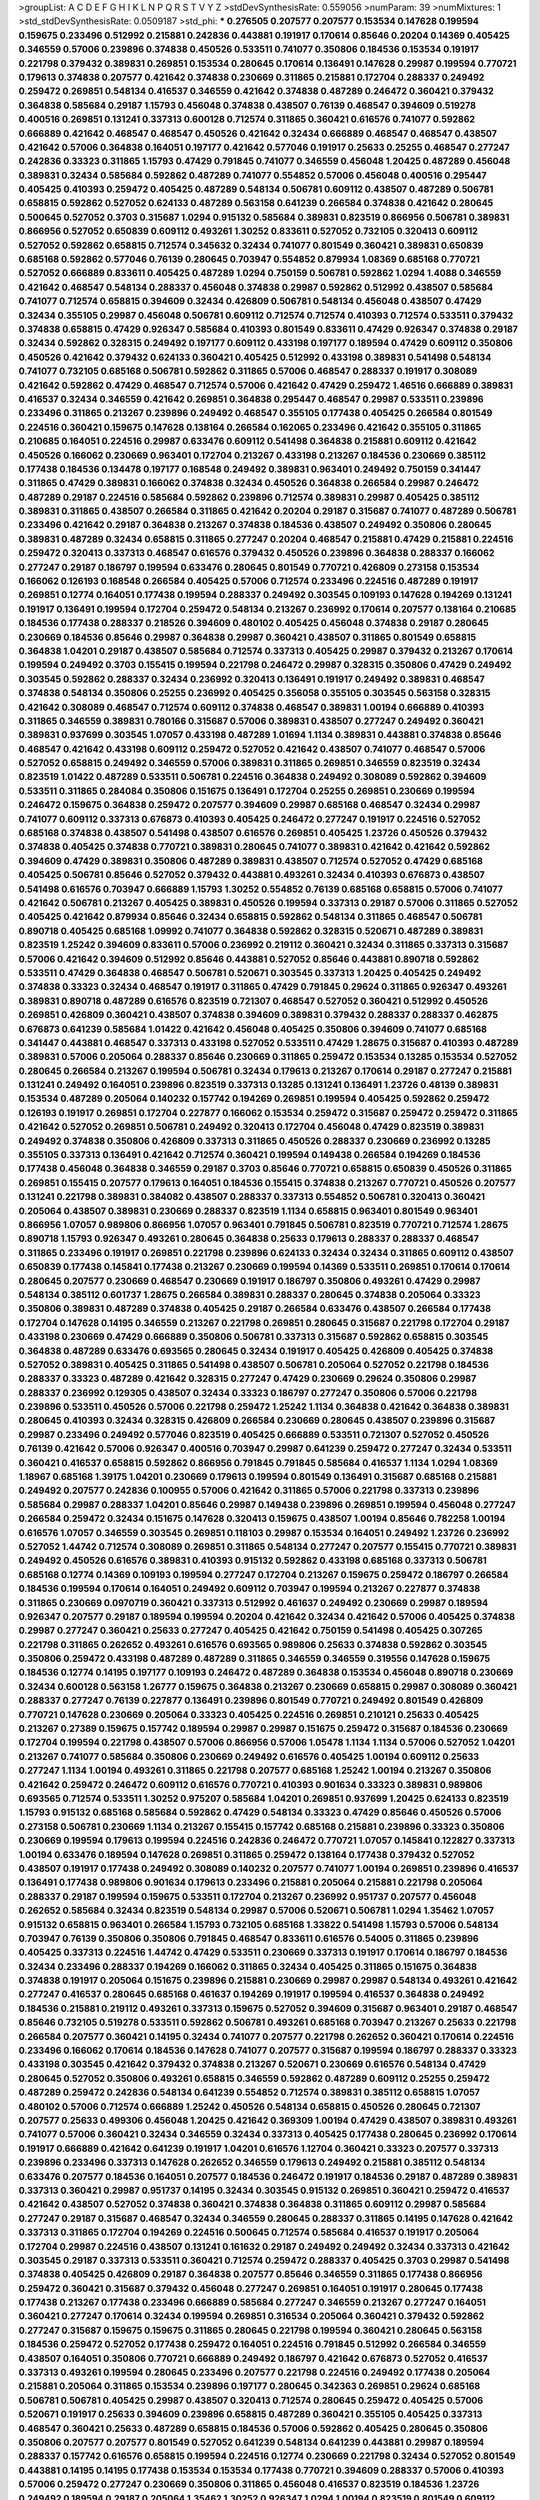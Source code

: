 >groupList:
A C D E F G H I K L
N P Q R S T V Y Z 
>stdDevSynthesisRate:
0.559056 
>numParam:
39
>numMixtures:
1
>std_stdDevSynthesisRate:
0.0509187
>std_phi:
***
0.276505 0.207577 0.207577 0.153534 0.147628 0.199594 0.159675 0.233496 0.512992 0.215881
0.242836 0.443881 0.191917 0.170614 0.85646 0.20204 0.14369 0.405425 0.346559 0.57006
0.239896 0.374838 0.450526 0.533511 0.741077 0.350806 0.184536 0.153534 0.191917 0.221798
0.379432 0.389831 0.269851 0.153534 0.280645 0.170614 0.136491 0.147628 0.29987 0.199594
0.770721 0.179613 0.374838 0.207577 0.421642 0.374838 0.230669 0.311865 0.215881 0.172704
0.288337 0.249492 0.259472 0.269851 0.548134 0.416537 0.346559 0.421642 0.374838 0.487289
0.246472 0.360421 0.379432 0.364838 0.585684 0.29187 1.15793 0.456048 0.374838 0.438507
0.76139 0.468547 0.394609 0.519278 0.400516 0.269851 0.131241 0.337313 0.600128 0.712574
0.311865 0.360421 0.616576 0.741077 0.592862 0.666889 0.421642 0.468547 0.468547 0.450526
0.421642 0.32434 0.666889 0.468547 0.468547 0.438507 0.421642 0.57006 0.364838 0.164051
0.197177 0.421642 0.577046 0.191917 0.25633 0.25255 0.468547 0.277247 0.242836 0.33323
0.311865 1.15793 0.47429 0.791845 0.741077 0.346559 0.456048 1.20425 0.487289 0.456048
0.389831 0.32434 0.585684 0.592862 0.487289 0.741077 0.554852 0.57006 0.456048 0.400516
0.295447 0.405425 0.410393 0.259472 0.405425 0.487289 0.548134 0.506781 0.609112 0.438507
0.487289 0.506781 0.658815 0.592862 0.527052 0.624133 0.487289 0.563158 0.641239 0.266584
0.374838 0.421642 0.280645 0.500645 0.527052 0.3703 0.315687 1.0294 0.915132 0.585684
0.389831 0.823519 0.866956 0.506781 0.389831 0.866956 0.527052 0.650839 0.609112 0.493261
1.30252 0.833611 0.527052 0.732105 0.320413 0.609112 0.527052 0.592862 0.658815 0.712574
0.345632 0.32434 0.741077 0.801549 0.360421 0.389831 0.650839 0.685168 0.592862 0.577046
0.76139 0.280645 0.703947 0.554852 0.879934 1.08369 0.685168 0.770721 0.527052 0.666889
0.833611 0.405425 0.487289 1.0294 0.750159 0.506781 0.592862 1.0294 1.4088 0.346559
0.421642 0.468547 0.548134 0.288337 0.456048 0.374838 0.29987 0.592862 0.512992 0.438507
0.585684 0.741077 0.712574 0.658815 0.394609 0.32434 0.426809 0.506781 0.548134 0.456048
0.438507 0.47429 0.32434 0.355105 0.29987 0.456048 0.506781 0.609112 0.712574 0.712574
0.410393 0.712574 0.533511 0.379432 0.374838 0.658815 0.47429 0.926347 0.585684 0.410393
0.801549 0.833611 0.47429 0.926347 0.374838 0.29187 0.32434 0.592862 0.328315 0.249492
0.197177 0.609112 0.433198 0.197177 0.189594 0.47429 0.609112 0.350806 0.450526 0.421642
0.379432 0.624133 0.360421 0.405425 0.512992 0.433198 0.389831 0.541498 0.548134 0.741077
0.732105 0.685168 0.506781 0.592862 0.311865 0.57006 0.468547 0.288337 0.191917 0.308089
0.421642 0.592862 0.47429 0.468547 0.712574 0.57006 0.421642 0.47429 0.259472 1.46516
0.666889 0.389831 0.416537 0.32434 0.346559 0.421642 0.269851 0.364838 0.295447 0.468547
0.29987 0.533511 0.239896 0.233496 0.311865 0.213267 0.239896 0.249492 0.468547 0.355105
0.177438 0.405425 0.266584 0.801549 0.224516 0.360421 0.159675 0.147628 0.138164 0.266584
0.162065 0.233496 0.421642 0.355105 0.311865 0.210685 0.164051 0.224516 0.29987 0.633476
0.609112 0.541498 0.364838 0.215881 0.609112 0.421642 0.450526 0.166062 0.230669 0.963401
0.172704 0.213267 0.433198 0.213267 0.184536 0.230669 0.385112 0.177438 0.184536 0.134478
0.197177 0.168548 0.249492 0.389831 0.963401 0.249492 0.750159 0.341447 0.311865 0.47429
0.389831 0.166062 0.374838 0.32434 0.450526 0.364838 0.266584 0.29987 0.246472 0.487289
0.29187 0.224516 0.585684 0.592862 0.239896 0.712574 0.389831 0.29987 0.405425 0.385112
0.389831 0.311865 0.438507 0.266584 0.311865 0.421642 0.20204 0.29187 0.315687 0.741077
0.487289 0.506781 0.233496 0.421642 0.29187 0.364838 0.213267 0.374838 0.184536 0.438507
0.249492 0.350806 0.280645 0.389831 0.487289 0.32434 0.658815 0.311865 0.277247 0.20204
0.468547 0.215881 0.47429 0.215881 0.224516 0.259472 0.320413 0.337313 0.468547 0.616576
0.379432 0.450526 0.239896 0.364838 0.288337 0.166062 0.277247 0.29187 0.186797 0.199594
0.633476 0.280645 0.801549 0.770721 0.426809 0.273158 0.153534 0.166062 0.126193 0.168548
0.266584 0.405425 0.57006 0.712574 0.233496 0.224516 0.487289 0.191917 0.269851 0.12774
0.164051 0.177438 0.199594 0.288337 0.249492 0.303545 0.109193 0.147628 0.194269 0.131241
0.191917 0.136491 0.199594 0.172704 0.259472 0.548134 0.213267 0.236992 0.170614 0.207577
0.138164 0.210685 0.184536 0.177438 0.288337 0.218526 0.394609 0.480102 0.405425 0.456048
0.374838 0.29187 0.280645 0.230669 0.184536 0.85646 0.29987 0.364838 0.29987 0.360421
0.438507 0.311865 0.801549 0.658815 0.364838 1.04201 0.29187 0.438507 0.585684 0.712574
0.337313 0.405425 0.29987 0.379432 0.213267 0.170614 0.199594 0.249492 0.3703 0.155415
0.199594 0.221798 0.246472 0.29987 0.328315 0.350806 0.47429 0.249492 0.303545 0.592862
0.288337 0.32434 0.236992 0.320413 0.136491 0.191917 0.249492 0.389831 0.468547 0.374838
0.548134 0.350806 0.25255 0.236992 0.405425 0.356058 0.355105 0.303545 0.563158 0.328315
0.421642 0.308089 0.468547 0.712574 0.609112 0.374838 0.468547 0.389831 1.00194 0.666889
0.410393 0.311865 0.346559 0.389831 0.780166 0.315687 0.57006 0.389831 0.438507 0.277247
0.249492 0.360421 0.389831 0.937699 0.303545 1.07057 0.433198 0.487289 1.01694 1.1134
0.389831 0.443881 0.374838 0.85646 0.468547 0.421642 0.433198 0.609112 0.259472 0.527052
0.421642 0.438507 0.741077 0.468547 0.57006 0.527052 0.658815 0.249492 0.346559 0.57006
0.389831 0.311865 0.269851 0.346559 0.823519 0.32434 0.823519 1.01422 0.487289 0.533511
0.506781 0.224516 0.364838 0.249492 0.308089 0.592862 0.394609 0.533511 0.311865 0.284084
0.350806 0.151675 0.136491 0.172704 0.25255 0.269851 0.230669 0.199594 0.246472 0.159675
0.364838 0.259472 0.207577 0.394609 0.29987 0.685168 0.468547 0.32434 0.29987 0.741077
0.609112 0.337313 0.676873 0.410393 0.405425 0.246472 0.277247 0.191917 0.224516 0.527052
0.685168 0.374838 0.438507 0.541498 0.438507 0.616576 0.269851 0.405425 1.23726 0.450526
0.379432 0.374838 0.405425 0.374838 0.770721 0.389831 0.280645 0.741077 0.389831 0.421642
0.421642 0.592862 0.394609 0.47429 0.389831 0.350806 0.487289 0.389831 0.438507 0.712574
0.527052 0.47429 0.685168 0.405425 0.506781 0.85646 0.527052 0.379432 0.443881 0.493261
0.32434 0.410393 0.676873 0.438507 0.541498 0.616576 0.703947 0.666889 1.15793 1.30252
0.554852 0.76139 0.685168 0.658815 0.57006 0.741077 0.421642 0.506781 0.213267 0.405425
0.389831 0.450526 0.199594 0.337313 0.29187 0.57006 0.311865 0.527052 0.405425 0.421642
0.879934 0.85646 0.32434 0.658815 0.592862 0.548134 0.311865 0.468547 0.506781 0.890718
0.405425 0.685168 1.09992 0.741077 0.364838 0.592862 0.328315 0.520671 0.487289 0.389831
0.823519 1.25242 0.394609 0.833611 0.57006 0.236992 0.219112 0.360421 0.32434 0.311865
0.337313 0.315687 0.57006 0.421642 0.394609 0.512992 0.85646 0.443881 0.527052 0.85646
0.443881 0.890718 0.592862 0.533511 0.47429 0.364838 0.468547 0.506781 0.520671 0.303545
0.337313 1.20425 0.405425 0.249492 0.374838 0.33323 0.32434 0.468547 0.191917 0.311865
0.47429 0.791845 0.29624 0.311865 0.926347 0.493261 0.389831 0.890718 0.487289 0.616576
0.823519 0.721307 0.468547 0.527052 0.360421 0.512992 0.450526 0.269851 0.426809 0.360421
0.438507 0.374838 0.394609 0.389831 0.379432 0.288337 0.288337 0.462875 0.676873 0.641239
0.585684 1.01422 0.421642 0.456048 0.405425 0.350806 0.394609 0.741077 0.685168 0.341447
0.443881 0.468547 0.337313 0.433198 0.527052 0.533511 0.47429 1.28675 0.315687 0.410393
0.487289 0.389831 0.57006 0.205064 0.288337 0.85646 0.230669 0.311865 0.259472 0.153534
0.13285 0.153534 0.527052 0.280645 0.266584 0.213267 0.199594 0.506781 0.32434 0.179613
0.213267 0.170614 0.29187 0.277247 0.215881 0.131241 0.249492 0.164051 0.239896 0.823519
0.337313 0.13285 0.131241 0.136491 1.23726 0.48139 0.389831 0.153534 0.487289 0.205064
0.140232 0.157742 0.194269 0.269851 0.199594 0.405425 0.592862 0.259472 0.126193 0.191917
0.269851 0.172704 0.227877 0.166062 0.153534 0.259472 0.315687 0.259472 0.259472 0.311865
0.421642 0.527052 0.269851 0.506781 0.249492 0.320413 0.172704 0.456048 0.47429 0.823519
0.389831 0.249492 0.374838 0.350806 0.426809 0.337313 0.311865 0.450526 0.288337 0.230669
0.236992 0.13285 0.355105 0.337313 0.136491 0.421642 0.712574 0.360421 0.199594 0.149438
0.266584 0.194269 0.184536 0.177438 0.456048 0.364838 0.346559 0.29187 0.3703 0.85646
0.770721 0.658815 0.650839 0.450526 0.311865 0.269851 0.155415 0.207577 0.179613 0.164051
0.184536 0.155415 0.374838 0.213267 0.770721 0.450526 0.207577 0.131241 0.221798 0.389831
0.384082 0.438507 0.288337 0.337313 0.554852 0.506781 0.320413 0.360421 0.205064 0.438507
0.389831 0.230669 0.288337 0.823519 1.1134 0.658815 0.963401 0.801549 0.963401 0.866956
1.07057 0.989806 0.866956 1.07057 0.963401 0.791845 0.506781 0.823519 0.770721 0.712574
1.28675 0.890718 1.15793 0.926347 0.493261 0.280645 0.364838 0.25633 0.179613 0.288337
0.288337 0.468547 0.311865 0.233496 0.191917 0.269851 0.221798 0.239896 0.624133 0.32434
0.32434 0.311865 0.609112 0.438507 0.650839 0.177438 0.145841 0.177438 0.213267 0.230669
0.199594 0.14369 0.533511 0.269851 0.170614 0.170614 0.280645 0.207577 0.230669 0.468547
0.230669 0.191917 0.186797 0.350806 0.493261 0.47429 0.29987 0.548134 0.385112 0.601737
1.28675 0.266584 0.389831 0.288337 0.280645 0.374838 0.205064 0.33323 0.350806 0.389831
0.487289 0.374838 0.405425 0.29187 0.266584 0.633476 0.438507 0.266584 0.177438 0.172704
0.147628 0.14195 0.346559 0.213267 0.221798 0.269851 0.280645 0.315687 0.221798 0.172704
0.29187 0.433198 0.230669 0.47429 0.666889 0.350806 0.506781 0.337313 0.315687 0.592862
0.658815 0.303545 0.364838 0.487289 0.633476 0.693565 0.280645 0.32434 0.191917 0.405425
0.426809 0.405425 0.374838 0.527052 0.389831 0.405425 0.311865 0.541498 0.438507 0.506781
0.205064 0.527052 0.221798 0.184536 0.288337 0.33323 0.487289 0.421642 0.328315 0.277247
0.47429 0.230669 0.29624 0.350806 0.29987 0.288337 0.236992 0.129305 0.438507 0.32434
0.33323 0.186797 0.277247 0.350806 0.57006 0.221798 0.239896 0.533511 0.450526 0.57006
0.221798 0.259472 1.25242 1.1134 0.364838 0.421642 0.364838 0.389831 0.280645 0.410393
0.32434 0.328315 0.426809 0.266584 0.230669 0.280645 0.438507 0.239896 0.315687 0.29987
0.233496 0.249492 0.577046 0.823519 0.405425 0.666889 0.533511 0.721307 0.527052 0.450526
0.76139 0.421642 0.57006 0.926347 0.400516 0.703947 0.29987 0.641239 0.259472 0.277247
0.32434 0.533511 0.360421 0.416537 0.658815 0.592862 0.866956 0.791845 0.791845 0.585684
0.416537 1.1134 1.0294 1.08369 1.18967 0.685168 1.39175 1.04201 0.230669 0.179613
0.199594 0.801549 0.136491 0.315687 0.685168 0.215881 0.249492 0.207577 0.242836 0.100955
0.57006 0.421642 0.311865 0.57006 0.221798 0.337313 0.239896 0.585684 0.29987 0.288337
1.04201 0.85646 0.29987 0.149438 0.239896 0.269851 0.199594 0.456048 0.277247 0.266584
0.259472 0.32434 0.151675 0.147628 0.320413 0.159675 0.438507 1.00194 0.85646 0.782258
1.00194 0.616576 1.07057 0.346559 0.303545 0.269851 0.118103 0.29987 0.153534 0.164051
0.249492 1.23726 0.236992 0.527052 1.44742 0.712574 0.308089 0.269851 0.311865 0.548134
0.277247 0.207577 0.155415 0.770721 0.389831 0.249492 0.450526 0.616576 0.389831 0.410393
0.915132 0.592862 0.433198 0.685168 0.337313 0.506781 0.685168 0.12774 0.14369 0.109193
0.199594 0.277247 0.172704 0.213267 0.159675 0.259472 0.186797 0.266584 0.184536 0.199594
0.170614 0.164051 0.249492 0.609112 0.703947 0.199594 0.213267 0.227877 0.374838 0.311865
0.230669 0.0970719 0.360421 0.337313 0.512992 0.461637 0.249492 0.230669 0.29987 0.189594
0.926347 0.207577 0.29187 0.189594 0.199594 0.20204 0.421642 0.32434 0.421642 0.57006
0.405425 0.374838 0.29987 0.277247 0.360421 0.25633 0.277247 0.405425 0.421642 0.750159
0.541498 0.405425 0.307265 0.221798 0.311865 0.262652 0.493261 0.616576 0.693565 0.989806
0.25633 0.374838 0.592862 0.303545 0.350806 0.259472 0.433198 0.487289 0.487289 0.311865
0.346559 0.346559 0.319556 0.147628 0.159675 0.184536 0.12774 0.14195 0.197177 0.109193
0.246472 0.487289 0.364838 0.153534 0.456048 0.890718 0.230669 0.32434 0.600128 0.563158
1.26777 0.159675 0.364838 0.213267 0.230669 0.658815 0.29987 0.308089 0.360421 0.288337
0.277247 0.76139 0.227877 0.136491 0.239896 0.801549 0.770721 0.249492 0.801549 0.426809
0.770721 0.147628 0.230669 0.205064 0.33323 0.405425 0.224516 0.269851 0.210121 0.25633
0.405425 0.213267 0.27389 0.159675 0.157742 0.189594 0.29987 0.29987 0.151675 0.259472
0.315687 0.184536 0.230669 0.172704 0.199594 0.221798 0.438507 0.57006 0.866956 0.57006
1.05478 1.1134 1.1134 0.57006 0.527052 1.04201 0.213267 0.741077 0.585684 0.350806
0.230669 0.249492 0.616576 0.405425 1.00194 0.609112 0.25633 0.277247 1.1134 1.00194
0.493261 0.311865 0.221798 0.207577 0.685168 1.25242 1.00194 0.213267 0.350806 0.421642
0.259472 0.246472 0.609112 0.616576 0.770721 0.410393 0.901634 0.33323 0.389831 0.989806
0.693565 0.712574 0.533511 1.30252 0.975207 0.585684 1.04201 0.269851 0.937699 1.20425
0.624133 0.823519 1.15793 0.915132 0.685168 0.585684 0.592862 0.47429 0.548134 0.33323
0.47429 0.85646 0.450526 0.57006 0.273158 0.506781 0.230669 1.1134 0.213267 0.155415
0.157742 0.685168 0.215881 0.239896 0.33323 0.350806 0.230669 0.199594 0.179613 0.199594
0.224516 0.242836 0.246472 0.770721 1.07057 0.145841 0.122827 0.337313 1.00194 0.633476
0.189594 0.147628 0.269851 0.311865 0.259472 0.138164 0.177438 0.379432 0.527052 0.438507
0.191917 0.177438 0.249492 0.308089 0.140232 0.207577 0.741077 1.00194 0.269851 0.239896
0.416537 0.136491 0.177438 0.989806 0.901634 0.179613 0.233496 0.215881 0.205064 0.215881
0.221798 0.205064 0.288337 0.29187 0.199594 0.159675 0.533511 0.172704 0.213267 0.236992
0.951737 0.207577 0.456048 0.262652 0.585684 0.32434 0.823519 0.548134 0.29987 0.57006
0.520671 0.506781 1.0294 1.35462 1.07057 0.915132 0.658815 0.963401 0.266584 1.15793
0.732105 0.685168 1.33822 0.541498 1.15793 0.57006 0.548134 0.703947 0.76139 0.350806
0.350806 0.791845 0.468547 0.833611 0.616576 0.54005 0.311865 0.239896 0.405425 0.337313
0.224516 1.44742 0.47429 0.533511 0.230669 0.337313 0.191917 0.170614 0.186797 0.184536
0.32434 0.233496 0.288337 0.194269 0.166062 0.311865 0.32434 0.405425 0.311865 0.151675
0.364838 0.374838 0.191917 0.205064 0.151675 0.239896 0.215881 0.230669 0.29987 0.29987
0.548134 0.493261 0.421642 0.277247 0.416537 0.280645 0.685168 0.461637 0.194269 0.191917
0.199594 0.416537 0.364838 0.249492 0.184536 0.215881 0.219112 0.493261 0.337313 0.159675
0.527052 0.394609 0.315687 0.963401 0.29187 0.468547 0.85646 0.732105 0.519278 0.533511
0.592862 0.506781 0.493261 0.685168 0.703947 0.213267 0.25633 0.221798 0.266584 0.207577
0.360421 0.14195 0.32434 0.741077 0.207577 0.221798 0.262652 0.360421 0.170614 0.224516
0.233496 0.166062 0.170614 0.184536 0.147628 0.741077 0.207577 0.315687 0.199594 0.186797
0.288337 0.33323 0.433198 0.303545 0.421642 0.379432 0.374838 0.213267 0.520671 0.230669
0.616576 0.548134 0.47429 0.280645 0.527052 0.350806 0.493261 0.658815 0.346559 0.592862
0.487289 0.609112 0.25255 0.259472 0.487289 0.259472 0.242836 0.548134 0.641239 0.554852
0.712574 0.389831 0.385112 0.658815 1.07057 0.480102 0.57006 0.712574 0.666889 1.25242
0.450526 0.548134 0.658815 0.450526 0.280645 0.721307 0.207577 0.25633 0.499306 0.456048
1.20425 0.421642 0.369309 1.00194 0.47429 0.438507 0.389831 0.493261 0.741077 0.57006
0.360421 0.32434 0.346559 0.32434 0.337313 0.405425 0.177438 0.280645 0.236992 0.170614
0.191917 0.666889 0.421642 0.641239 0.191917 1.04201 0.616576 1.12704 0.360421 0.33323
0.207577 0.337313 0.239896 0.233496 0.337313 0.147628 0.262652 0.346559 0.179613 0.249492
0.215881 0.385112 0.548134 0.633476 0.207577 0.184536 0.164051 0.207577 0.184536 0.246472
0.191917 0.184536 0.29187 0.487289 0.389831 0.337313 0.360421 0.29987 0.951737 0.14195
0.32434 0.303545 0.915132 0.269851 0.360421 0.259472 0.416537 0.421642 0.438507 0.527052
0.374838 0.360421 0.374838 0.364838 0.311865 0.609112 0.29987 0.585684 0.277247 0.29187
0.315687 0.468547 0.32434 0.346559 0.280645 0.288337 0.311865 0.14195 0.147628 0.421642
0.337313 0.311865 0.172704 0.194269 0.224516 0.500645 0.712574 0.585684 0.416537 0.191917
0.205064 0.172704 0.29987 0.224516 0.438507 0.131241 0.161632 0.29187 0.249492 0.249492
0.32434 0.337313 0.421642 0.303545 0.29187 0.337313 0.533511 0.360421 0.712574 0.259472
0.288337 0.405425 0.3703 0.29987 0.541498 0.374838 0.405425 0.426809 0.29187 0.364838
0.207577 0.85646 0.346559 0.311865 0.177438 0.866956 0.259472 0.360421 0.315687 0.379432
0.456048 0.277247 0.269851 0.164051 0.191917 0.280645 0.177438 0.177438 0.213267 0.177438
0.233496 0.666889 0.585684 0.277247 0.346559 0.213267 0.277247 0.164051 0.360421 0.277247
0.170614 0.32434 0.199594 0.269851 0.316534 0.205064 0.360421 0.379432 0.592862 0.277247
0.315687 0.159675 0.159675 0.311865 0.280645 0.221798 0.199594 0.360421 0.280645 0.563158
0.184536 0.259472 0.527052 0.177438 0.259472 0.164051 0.224516 0.791845 0.512992 0.266584
0.346559 0.438507 0.164051 0.350806 0.770721 0.666889 0.249492 0.186797 0.421642 0.676873
0.527052 0.416537 0.337313 0.493261 0.199594 0.280645 0.233496 0.207577 0.221798 0.224516
0.249492 0.177438 0.205064 0.215881 0.205064 0.311865 0.153534 0.239896 0.197177 0.280645
0.342363 0.269851 0.29624 0.685168 0.506781 0.506781 0.405425 0.29987 0.438507 0.320413
0.712574 0.280645 0.259472 0.405425 0.57006 0.520671 0.191917 0.25633 0.394609 0.239896
0.658815 0.487289 0.360421 0.355105 0.405425 0.337313 0.468547 0.360421 0.25633 0.487289
0.658815 0.184536 0.57006 0.592862 0.405425 0.280645 0.350806 0.350806 0.207577 0.207577
0.801549 0.527052 0.641239 0.548134 0.641239 0.443881 0.29987 0.189594 0.288337 0.157742
0.616576 0.658815 0.199594 0.224516 0.12774 0.230669 0.221798 0.32434 0.527052 0.801549
0.443881 0.14195 0.14195 0.177438 0.153534 0.153534 0.177438 0.770721 0.394609 0.288337
0.57006 0.410393 0.57006 0.259472 0.277247 0.230669 0.350806 0.311865 0.456048 0.416537
0.823519 0.184536 1.23726 0.249492 0.189594 0.29187 0.205064 1.35462 1.30252 0.926347
1.0294 1.00194 0.823519 0.801549 0.609112 0.548134 0.346559 0.468547 0.527052 0.780166
0.791845 0.456048 0.548134 1.33822 0.963401 0.337313 0.833611 0.512992 0.280645 0.230669
0.658815 0.685168 0.85646 0.215881 0.280645 0.277247 0.364838 0.303545 0.170614 0.269851
0.215881 0.207577 0.346559 0.487289 0.394609 0.288337 0.364838 0.438507 0.685168 1.00194
0.426809 0.242836 0.259472 0.303545 0.438507 0.685168 0.685168 0.311865 0.218526 0.303545
0.801549 0.506781 0.712574 0.389831 0.438507 0.548134 0.374838 1.20425 0.456048 0.57006
0.85646 0.3703 0.533511 0.658815 0.320413 0.280645 0.191917 0.157742 0.438507 0.890718
0.527052 0.374838 0.29987 0.277247 0.221798 0.374838 0.585684 0.239896 0.405425 0.266584
0.246472 0.337313 0.450526 0.443881 0.456048 0.364838 0.616576 0.666889 0.506781 0.633476
0.527052 0.374838 0.592862 0.741077 0.456048 0.548134 0.703947 0.360421 0.592862 0.450526
0.438507 0.975207 0.33323 0.249492 0.207577 0.184536 0.288337 0.405425 0.346559 0.350806
0.712574 0.554852 0.658815 0.450526 0.433198 1.44742 0.624133 0.328315 0.400516 0.450526
0.548134 0.14195 0.303545 0.177438 0.609112 0.12134 0.20204 0.179613 0.166062 0.191917
0.191917 0.585684 0.57006 0.170614 0.259472 0.170614 0.191917 0.170614 0.159675 0.389831
1.3749 0.833611 1.25242 0.277247 0.172704 0.13285 0.288337 0.259472 0.487289 0.650839
0.32434 0.346559 0.224516 0.14195 0.230669 0.741077 0.963401 0.389831 0.625807 0.230669
0.337313 0.487289 0.311865 0.288337 0.157742 0.147628 0.269851 0.527052 0.184536 0.585684
0.233496 0.421642 0.548134 0.506781 0.879934 0.379432 0.405425 0.140232 0.506781 0.693565
0.741077 0.666889 0.249492 0.280645 0.29987 0.379432 0.405425 0.280645 0.47429 0.438507
0.364838 0.512992 0.85646 0.85646 0.280645 0.29187 0.493261 0.791845 0.685168 0.205064
0.32434 0.341447 0.29187 0.277247 0.215881 0.493261 0.29987 0.563158 0.379432 0.355105
0.461637 0.311865 0.520671 0.685168 0.360421 0.433198 0.421642 0.350806 0.712574 0.456048
0.303545 0.506781 0.47429 0.468547 0.405425 0.307265 0.308089 0.239896 0.179613 0.179613
0.259472 0.487289 0.32434 0.350806 0.389831 0.506781 0.450526 0.122827 0.29987 0.658815
0.712574 0.224516 0.311865 0.184536 0.563158 0.379432 0.421642 0.191917 0.182301 0.191917
0.230669 0.360421 0.450526 0.249492 0.25633 0.337313 0.394609 0.364838 0.389831 0.450526
0.500645 0.189086 0.221798 0.288337 0.25633 0.374838 0.170614 0.215881 0.29987 0.641239
0.405425 0.269851 0.249492 0.315687 0.951737 0.450526 0.443881 0.191917 0.262652 0.262652
0.385112 0.303545 0.277247 0.48139 0.506781 0.712574 0.506781 0.29187 0.320413 0.147628
0.350806 0.288337 0.184536 0.215881 0.25633 0.29987 0.20204 0.374838 0.269851 0.191917
0.233496 0.355105 0.213267 0.184536 0.284084 0.269851 0.379432 0.277247 0.197177 0.191917
0.177438 0.266584 0.374838 0.199594 0.29187 0.288337 0.288337 0.389831 0.303545 0.833611
0.85646 0.364838 0.350806 0.295447 0.500645 0.259472 0.194269 0.242836 0.213267 0.337313
0.164051 0.389831 0.303545 0.487289 0.350806 0.57006 0.215881 0.350806 0.801549 0.47429
0.210121 0.364838 0.506781 0.360421 0.249492 0.311865 0.29187 0.346559 0.224516 0.166062
0.29987 0.230669 0.350806 0.29187 0.389831 1.00194 1.12704 0.685168 0.57006 0.456048
0.227877 0.456048 0.230669 0.145841 0.239896 0.191917 0.194269 0.207577 0.191917 0.259472
0.346559 0.207577 0.493261 0.487289 0.379432 0.308089 2.35205 0.109193 0.288337 0.131241
0.394609 0.184536 0.13285 0.205064 0.14195 0.249492 0.224516 0.164051 0.221798 0.280645
0.438507 0.585684 1.25242 0.649098 0.527052 0.379432 0.421642 0.658815 0.168097 0.405425
0.609112 0.166062 0.246472 0.712574 0.468547 0.400516 0.527052 1.1134 1.20425 0.337313
0.548134 0.191917 0.360421 0.374838 1.1134 0.890718 0.389831 0.233496 0.57006 0.159675
0.147628 0.177438 0.685168 0.506781 0.813549 0.487289 0.379432 0.356058 0.624133 0.527052
0.890718 0.533511 0.592862 0.468547 0.823519 0.926347 0.592862 0.76139 0.341447 0.487289
0.311865 0.548134 0.487289 0.712574 1.04201 0.658815 0.47429 0.438507 0.666889 1.1134
0.456048 0.426809 0.548134 0.592862 0.350806 0.288337 0.337313 0.693565 0.315687 0.303545
0.29187 0.197177 0.288337 0.215881 0.221798 0.438507 0.410393 0.277247 0.791845 0.585684
0.374838 0.685168 0.658815 0.438507 0.487289 0.364838 0.548134 0.741077 0.47429 0.405425
0.350806 0.456048 0.389831 0.633476 0.233496 0.379432 0.346559 0.712574 0.438507 0.512992
0.879934 0.520671 0.57006 0.951737 0.527052 0.592862 0.609112 0.405425 0.616576 0.506781
0.47429 0.374838 0.29987 0.284846 0.29187 0.29187 0.405425 0.374838 0.266584 0.374838
0.288337 0.32434 0.266584 0.303545 0.410393 0.311865 0.450526 0.29187 0.259472 0.450526
0.712574 0.410393 0.350806 0.205064 0.989806 0.548134 0.405425 0.405425 0.741077 0.520671
0.609112 0.405425 0.400516 0.177438 0.592862 0.266584 0.233496 0.259472 0.29187 0.791845
0.25633 0.410393 0.823519 0.450526 0.963401 0.405425 0.405425 0.374838 0.389831 0.915132
0.76139 0.450526 0.394609 0.379432 0.527052 0.221798 0.233496 1.30252 0.221798 0.527052
0.269851 0.249492 0.29624 0.14195 0.197177 0.288337 0.280645 0.989806 0.616576 0.405425
0.456048 0.450526 0.468547 0.433198 0.179613 0.360421 0.288337 0.527052 0.493261 0.512992
0.493261 0.780166 0.554852 0.364838 0.585684 0.609112 0.520671 0.770721 0.533511 0.450526
0.328315 0.506781 0.364838 0.315687 0.239896 0.277247 0.633476 1.00194 0.346559 0.33323
0.230669 0.915132 0.311865 0.426809 0.438507 0.456048 0.207577 0.29987 0.140232 0.47429
0.221798 0.33323 0.346559 0.360421 0.685168 0.311865 0.360421 0.249492 0.25633 0.328315
0.269851 0.29187 0.288337 0.197177 0.197177 0.172704 0.199594 0.213267 0.29987 0.32434
0.245812 0.266584 0.189594 0.207577 0.177438 0.266584 0.29187 0.213267 0.456048 0.221798
0.288337 0.280645 0.374838 0.616576 0.421642 0.29987 0.33323 0.199594 0.512992 0.126193
0.320413 0.177438 0.487289 0.346559 0.433198 0.303545 0.879934 0.213267 0.346559 0.259472
0.548134 0.843827 0.280645 0.280645 0.421642 0.32434 0.541498 0.405425 0.468547 0.554852
0.76139 0.506781 0.592862 0.468547 0.405425 0.506781 0.801549 0.658815 0.633476 0.563158
0.493261 0.32434 0.246472 0.221798 0.405425 0.369309 0.493261 0.421642 0.433198 0.450526
0.770721 0.288337 0.374838 0.197177 0.164051 0.350806 0.221798 0.233496 0.616576 0.179613
1.15793 0.25633 0.215881 0.563158 0.32434 0.346559 0.389831 0.57006 0.890718 0.374838
0.468547 0.443881 0.389831 0.890718 0.527052 0.685168 0.350806 0.25255 0.641239 0.249492
0.337313 0.29187 0.405425 0.33323 0.641239 0.215881 0.405425 0.394609 0.693565 0.468547
0.616576 0.311865 0.360421 0.609112 0.791845 0.230669 0.394609 0.405425 0.791845 0.337313
0.311865 0.32434 0.421642 0.350806 0.506781 0.328315 0.280645 0.262652 0.269851 0.360421
0.207577 0.379432 0.421642 0.32434 0.311865 0.266584 0.262652 0.224516 0.189594 0.213267
0.153534 0.136491 0.191917 0.157742 0.166062 0.177438 0.374838 0.269851 0.337313 0.170614
0.177438 0.207577 0.259472 0.184536 0.315687 0.712574 0.239896 0.29987 0.29187 0.32434
0.823519 0.600128 0.641239 0.641239 0.633476 0.512992 0.374838 0.147628 0.194269 0.249492
0.29187 0.136491 0.164051 0.184536 0.337313 0.712574 0.389831 0.25633 0.328315 0.57006
0.438507 0.493261 0.374838 0.926347 0.450526 0.230669 0.487289 0.506781 0.364838 0.456048
0.288337 0.233496 0.221798 0.29987 0.29987 0.170614 0.269851 0.741077 0.277247 0.374838
0.337313 0.374838 0.438507 0.963401 0.337313 0.456048 0.405425 0.394609 0.468547 0.379432
0.315687 0.433198 0.337313 0.433198 0.47429 0.364838 0.433198 0.400516 0.416537 0.277247
0.394609 0.438507 0.33323 0.456048 0.548134 0.770721 0.85646 0.741077 0.770721 0.269851
0.341447 0.239896 0.280645 0.273158 0.288337 0.303545 0.585684 0.269851 1.08369 0.337313
0.259472 0.337313 0.177438 0.227877 0.585684 0.379432 0.609112 0.249492 0.360421 0.337313
0.468547 0.221798 0.179613 0.246472 0.184536 0.230669 0.230669 0.239896 0.548134 0.259472
0.230669 0.280645 0.320413 0.456048 0.33323 0.239896 0.676873 0.712574 0.405425 0.295447
0.500645 0.12134 0.131241 0.213267 0.170614 0.227877 0.197177 0.172704 0.159675 0.199594
0.194269 0.177438 0.138164 0.205064 0.592862 0.433198 0.189594 0.177438 0.164051 0.159675
0.303545 0.191917 0.221798 0.249492 0.405425 0.159675 0.374838 0.405425 0.224516 0.179613
0.249492 0.592862 0.25633 0.157742 0.164051 0.207577 0.337313 0.47429 0.280645 0.191917
0.131241 0.184536 0.149438 0.350806 0.205064 0.563158 0.136491 0.184536 0.100955 0.963401
0.213267 0.47429 0.770721 0.791845 0.32434 0.288337 0.224516 0.224516 0.400516 0.191917
0.374838 0.191917 0.12134 0.416537 0.337313 0.239896 0.224516 0.389831 0.284846 0.269851
0.230669 0.221798 0.963401 0.342363 0.360421 0.166062 0.585684 0.239896 0.280645 0.600128
0.468547 0.703947 0.374838 0.389831 0.269851 0.140232 0.205064 0.468547 0.512992 0.421642
0.506781 0.405425 0.213267 0.311865 0.541498 0.421642 1.21901 0.616576 0.350806 0.239896
0.315687 0.207577 0.32434 0.311865 0.29987 0.184536 0.242836 0.405425 0.389831 0.288337
0.32434 0.320413 0.328315 0.468547 0.149438 0.221798 0.527052 0.215881 0.147628 0.288337
0.230669 0.25633 0.421642 0.461637 0.221798 0.350806 0.32434 0.277247 0.741077 1.15793
0.337313 0.259472 0.199594 0.259472 0.20204 0.548134 0.269851 0.527052 0.926347 0.320413
0.269851 0.32434 0.85646 0.468547 1.15793 0.239896 0.29624 0.221798 0.85646 0.732105
0.685168 0.890718 0.29187 0.438507 0.374838 0.468547 0.487289 0.527052 0.487289 1.25242
1.12704 0.527052 0.791845 0.548134 0.487289 0.563158 0.693565 0.405425 0.277247 0.29187
0.592862 0.57006 1.04201 0.364838 0.703947 0.693565 0.438507 0.487289 0.480102 0.468547
0.433198 0.47429 0.48139 0.280645 0.421642 0.184536 0.438507 0.266584 0.487289 0.421642
0.385112 1.08369 0.311865 0.592862 0.47429 0.658815 0.658815 0.527052 0.57006 1.20425
0.554852 1.0294 0.666889 0.801549 0.563158 0.394609 1.15793 0.890718 0.85646 1.30252
1.17212 0.801549 0.890718 0.741077 0.85646 0.666889 1.44742 0.685168 1.07057 0.926347
0.57006 0.57006 0.47429 0.951737 0.456048 1.00194 0.57006 0.770721 0.57006 0.712574
0.791845 0.926347 0.585684 0.527052 0.963401 0.577046 0.350806 0.32434 0.360421 0.29187
0.450526 0.239896 0.199594 0.32434 0.616576 0.633476 0.421642 1.07057 0.666889 0.592862
0.389831 0.666889 0.641239 0.890718 0.230669 0.389831 0.721307 0.791845 0.350806 0.311865
0.215881 0.57006 0.205064 0.191917 0.259472 0.153534 0.177438 0.315687 0.138164 0.741077
0.585684 0.438507 0.269851 0.184536 0.230669 0.230669 0.213267 0.266584 0.177438 0.166062
0.249492 0.205064 0.153534 0.284846 0.288337 0.147628 0.159675 0.172704 0.170614 0.29987
0.389831 0.506781 0.311865 0.527052 0.20204 0.676873 0.157742 0.184536 0.116673 0.172704
0.389831 0.487289 0.29187 0.616576 0.311865 0.32434 0.43204 0.259472 0.191917 0.259472
0.213267 0.29187 0.693565 0.191917 0.20204 0.215881 0.443881 0.337313 0.242836 0.29987
0.213267 0.249492 0.233496 0.350806 0.416537 0.563158 1.50531 0.33323 0.337313 0.266584
0.346559 0.159675 0.346559 0.14195 0.170614 0.32434 0.221798 0.197177 0.14195 0.221798
0.191917 0.360421 0.224516 0.29187 0.311865 0.221798 0.170614 0.468547 0.191917 0.230669
0.29987 0.269851 0.194269 0.207577 0.230669 0.230669 0.224516 0.249492 0.288337 0.134838
0.303545 0.249492 0.389831 0.303545 0.394609 0.194269 0.177438 0.374838 0.433198 0.450526
0.277247 0.329195 0.12774 0.13285 0.266584 0.374838 0.741077 0.533511 0.410393 0.337313
0.685168 0.259472 0.433198 0.658815 0.416537 0.233496 0.221798 0.47429 0.239896 0.346559
0.487289 0.374838 0.221798 0.29987 0.230669 0.712574 0.0884247 0.230669 0.259472 0.147628
0.147628 0.239896 0.191917 0.311865 0.493261 0.364838 0.277247 0.963401 0.311865 0.337313
0.213267 0.400516 0.315687 0.242836 0.468547 0.315687 0.273158 0.450526 0.833611 0.571589
0.732105 0.346559 0.592862 0.277247 0.205064 0.350806 0.170614 0.164051 0.0908483 0.147628
0.239896 0.207577 0.269851 0.221798 0.159675 0.527052 0.541498 0.405425 0.277247 0.32434
0.194269 0.239896 0.303545 0.33323 0.360421 0.320413 0.433198 0.213267 0.233496 0.311865
0.184536 0.269851 0.405425 0.32434 0.242836 0.199594 0.242836 0.177438 0.33323 0.164051
0.184536 0.213267 0.277247 0.221798 0.166062 0.221798 0.259472 0.194269 0.57006 0.364838
0.527052 0.32434 0.394609 0.205064 0.47429 0.230669 0.25633 0.230669 0.191917 0.177438
0.191917 0.224516 0.311865 0.421642 0.280645 0.421642 0.213267 0.456048 0.207577 0.239896
0.389831 0.389831 0.374838 0.159675 0.249492 0.616576 0.633476 0.400516 0.609112 0.493261
0.548134 0.487289 1.08369 0.85646 0.405425 0.770721 0.416537 0.421642 0.259472 1.15793
0.374838 0.374838 0.280645 0.364838 0.337313 0.506781 0.277247 0.280645 0.166062 0.215881
0.221798 0.47429 0.76139 0.346559 0.350806 0.609112 0.328315 0.405425 0.389831 0.616576
0.506781 0.791845 0.963401 0.416537 1.04201 1.25242 0.712574 0.456048 0.506781 0.374838
0.47429 0.394609 0.438507 0.405425 0.433198 0.29987 0.438507 0.311865 0.215881 0.350806
0.47429 0.926347 0.833611 0.405425 0.633476 0.554852 0.512992 0.577046 0.288337 0.468547
0.350806 0.277247 0.732105 0.269851 0.320413 0.421642 0.389831 0.506781 0.360421 0.320413
0.456048 0.585684 0.548134 0.233496 0.346559 0.20204 0.374838 0.346559 1.0294 0.29987
0.172704 0.249492 0.512992 0.389831 0.25255 0.405425 0.732105 0.288337 0.277247 0.468547
0.468547 0.641239 0.311865 0.456048 0.284846 0.147628 0.311865 0.227877 0.311865 0.269851
0.311865 0.277247 0.421642 0.221798 0.47429 0.288337 0.246472 0.374838 0.207577 0.136491
0.14195 1.23726 0.445072 0.280645 0.166062 0.207577 0.609112 0.426809 0.191917 0.29987
0.199594 0.249492 0.389831 0.153534 0.249492 0.177438 0.394609 0.48139 0.85646 0.87758
0.189594 0.224516 0.164051 0.215881 0.153534 0.25633 0.57006 0.320413 0.199594 0.246472
0.191917 0.389831 0.421642 0.170614 0.207577 0.159675 0.337313 0.421642 0.230669 0.311865
0.184536 0.456048 1.35462 0.311865 0.191917 0.311865 0.303545 0.493261 0.266584 0.215881
0.230669 0.438507 0.493261 0.379432 0.32434 0.506781 0.364838 0.360421 0.242836 0.32434
0.259472 0.47429 0.833611 0.29624 0.450526 0.405425 0.533511 0.0933383 0.207577 0.288337
0.288337 0.179613 0.199594 0.379432 0.259472 0.197177 0.147628 0.249492 0.153534 1.07057
1.07057 0.405425 0.249492 0.207577 0.199594 0.33323 0.364838 0.280645 0.350806 0.346559
0.438507 0.438507 0.405425 0.487289 0.262652 0.166062 0.487289 0.389831 0.224516 0.213267
0.801549 0.177438 0.29987 0.360421 0.311865 0.277247 0.379432 0.47429 0.926347 0.273158
0.379432 0.421642 0.585684 0.487289 0.364838 0.405425 0.577046 0.47429 0.533511 0.57006
0.493261 0.468547 0.311865 0.450526 0.405425 0.741077 0.493261 0.405425 0.405425 0.249492
0.527052 1.07057 0.548134 0.741077 0.658815 0.592862 0.410393 0.506781 1.28675 0.641239
0.85646 0.32434 0.527052 0.633476 0.732105 0.527052 0.685168 0.801549 0.32434 0.693565
0.548134 0.346559 0.641239 0.666889 0.57006 0.633476 0.57006 0.379432 0.153534 0.29624
0.389831 0.166062 0.157742 0.433198 0.177438 0.184536 0.249492 0.177438 0.170614 0.215881
0.269851 0.512992 0.249492 0.426809 0.438507 0.693565 0.791845 0.685168 0.685168 0.311865
0.791845 0.585684 0.506781 0.879934 0.288337 0.166062 0.389831 0.48139 0.554852 0.685168
0.641239 0.438507 0.364838 0.320413 0.320413 0.456048 0.191917 0.213267 0.269851 0.249492
0.487289 0.468547 0.227267 0.153534 0.450526 0.563158 0.926347 0.410393 0.57006 0.791845
0.823519 0.585684 0.374838 0.533511 0.32434 0.346559 0.184536 0.364838 0.303545 0.85646
0.405425 0.249492 0.421642 0.374838 0.29987 0.199594 0.29187 0.592862 0.29187 0.926347
0.400516 0.641239 0.259472 0.592862 0.3703 0.33323 0.288337 0.346559 0.468547 0.249492
0.197177 0.288337 0.85646 0.47429 0.456048 0.350806 0.25633 0.328315 0.592862 0.438507
0.170614 0.320413 0.191917 0.184536 0.199594 0.14369 0.230669 0.215881 0.308089 0.288337
0.164051 0.153534 0.548134 0.126193 0.164051 0.221798 0.374838 0.249492 0.666889 0.280645
0.249492 0.224516 0.172704 0.394609 0.224516 0.147628 0.487289 0.266584 0.356058 0.866956
0.280645 0.320413 0.259472 0.199594 0.280645 0.29987 0.230669 0.153534 0.177438 0.182301
0.389831 0.288337 0.239896 0.337313 1.04201 0.791845 0.468547 0.633476 0.879934 0.85646
0.633476 0.421642 0.311865 0.288337 0.364838 0.410393 0.337313 0.76139 0.493261 0.493261
1.04201 0.379432 0.741077 0.360421 0.433198 0.379432 0.633476 0.685168 0.801549 0.890718
1.28675 0.721307 0.76139 0.675062 1.0294 0.712574 0.400516 0.813549 0.823519 0.780166
0.951737 0.32434 0.963401 0.721307 0.184536 0.280645 0.136491 0.224516 0.177438 1.44742
0.712574 0.548134 0.47429 0.360421 0.242836 0.311865 0.328315 0.199594 0.215881 0.337313
0.191917 0.303545 0.57006 0.213267 0.269851 0.288337 0.242836 0.364838 0.29987 0.230669
0.233496 0.311865 0.360421 0.259472 0.259472 0.280645 0.389831 0.346559 0.416537 0.191917
0.33323 0.269851 0.230669 0.85646 0.207577 0.493261 0.374838 0.450526 0.405425 0.379432
0.438507 0.374838 0.374838 0.468547 0.633476 0.666889 0.29987 0.230669 0.215881 0.32434
0.374838 0.650839 0.421642 0.506781 0.641239 0.32434 0.249492 0.506781 0.207577 0.197177
0.266584 0.685168 0.616576 0.32434 0.450526 0.633476 0.337313 0.215881 0.239896 0.269851
0.29187 0.32434 0.666889 0.205064 0.236992 0.369309 0.239896 0.311865 0.259472 0.239896
0.224516 0.405425 0.527052 0.14369 0.14369 0.205064 0.364838 0.57006 0.170614 0.213267
0.770721 0.320413 0.33323 0.527052 0.890718 0.207577 0.166062 0.450526 0.215881 0.563158
0.456048 0.350806 0.20204 0.360421 0.641239 0.85646 1.62815 0.712574 0.405425 0.32434
0.266584 0.405425 0.249492 0.186797 0.221798 0.184536 0.12134 0.320413 0.450526 0.221798
0.170614 0.184536 0.184536 0.184536 0.259472 0.124332 0.29987 0.224516 0.364838 0.230669
0.172704 0.179613 0.25633 0.350806 0.29987 0.280645 0.199594 0.205064 0.389831 0.374838
0.20204 0.548134 0.438507 0.512992 0.685168 0.609112 0.487289 0.512992 0.337313 0.224516
0.218526 0.153534 0.585684 0.224516 0.230669 0.177438 0.426809 0.249492 0.184536 0.379432
0.236358 0.25255 0.227267 0.350806 0.29987 0.13285 0.350806 0.506781 0.438507 0.197177
0.32434 0.199594 0.131241 0.585684 0.186797 0.210685 0.236992 0.249492 0.239896 0.32434
0.29987 0.230669 0.159675 0.259472 0.732105 0.269851 0.29187 0.249492 0.311865 0.350806
0.405425 0.364838 0.801549 0.288337 0.487289 0.548134 0.266584 0.364838 0.791845 0.866956
0.541498 0.320413 0.288337 0.242836 0.184536 0.230669 0.215881 0.288337 0.456048 0.205064
0.233496 0.172704 0.374838 0.11356 0.25633 0.633476 0.266584 0.239896 0.499306 0.249492
0.25255 0.207577 0.385112 0.32434 0.311865 0.221798 0.215881 0.3703 0.732105 0.147628
0.288337 0.161632 0.269851 0.172704 0.277247 1.15793 0.147628 0.609112 0.438507 0.405425
0.500645 0.405425 0.421642 0.239896 0.277247 0.199594 0.280645 0.791845 0.249492 0.85646
0.221798 0.951737 0.25633 0.32434 0.350806 0.364838 0.303545 0.468547 0.506781 0.27389
0.360421 0.233496 0.379432 0.288337 0.506781 0.389831 0.269851 0.224516 0.239896 0.337313
0.288337 0.233496 0.159675 0.184536 0.266584 0.207577 0.215881 0.421642 0.421642 0.379432
0.732105 0.85646 0.666889 0.400516 0.823519 0.548134 0.350806 0.177438 0.823519 0.25255
0.194269 0.159675 0.213267 0.199594 0.233496 0.191917 0.184536 0.421642 0.311865 0.421642
0.259472 0.230669 0.233496 0.221798 0.468547 0.303545 0.666889 0.29987 1.18967 1.00194
1.0294 1.07057 0.277247 0.166062 0.224516 0.239896 0.249492 0.360421 0.189594 0.221798
0.218526 0.221798 0.548134 1.00194 0.221798 0.341447 0.360421 0.230669 0.337313 0.693565
0.311865 0.57006 0.315687 0.239896 0.389831 0.741077 0.346559 0.426809 0.750159 0.487289
0.443881 0.493261 0.360421 0.456048 0.450526 0.364838 0.266584 0.438507 0.259472 0.259472
0.337313 0.221798 0.184536 0.76139 0.421642 0.205064 0.153534 0.147628 0.239896 0.29987
0.315687 0.433198 0.199594 0.288337 0.280645 0.29987 0.32434 0.311865 0.450526 0.199594
0.227877 0.379432 0.29987 0.433198 0.249492 0.177438 0.33323 0.337313 0.57006 0.191917
0.239896 0.136491 0.506781 0.224516 0.236358 0.224516 0.277247 0.239896 0.249492 0.311865
0.48139 0.890718 0.266584 0.147628 0.239896 0.249492 0.364838 0.239896 0.346559 0.616576
0.29987 0.29987 0.215881 0.480102 0.355105 0.770721 0.360421 0.259472 0.189594 0.189594
0.29987 0.266584 0.25633 0.29187 0.177438 1.20425 0.170614 0.199594 0.186797 0.25633
0.25255 0.259472 0.926347 0.29187 0.207577 0.337313 1.17212 0.14369 0.29987 0.170614
0.126193 0.360421 0.592862 0.585684 0.585684 0.901634 0.685168 0.926347 0.609112 0.770721
0.813549 0.685168 0.833611 1.07057 0.527052 0.926347 0.641239 0.389831 0.693565 0.666889
0.57006 0.389831 0.633476 0.548134 0.823519 0.85646 0.32434 0.389831 0.47429 0.823519
0.239896 0.389831 0.303545 0.641239 0.48139 0.266584 0.320413 0.311865 0.337313 0.685168
0.319556 0.199594 0.224516 0.166062 0.284846 0.170614 0.468547 0.207577 0.374838 0.360421
0.210685 0.443881 0.405425 0.230669 0.374838 0.468547 0.633476 0.47429 0.177438 0.633476
0.360421 0.405425 0.801549 0.138164 0.246472 0.12134 0.189594 0.533511 0.170614 0.166062
0.926347 0.32434 0.259472 0.288337 0.29987 0.288337 0.153534 0.199594 0.164051 0.186797
0.25633 0.262652 0.230669 0.239896 0.224516 0.197177 0.280645 0.230669 0.541498 0.224516
0.149438 0.205064 0.405425 0.29987 0.239896 0.170614 0.19479 0.207577 0.29987 0.199594
0.230669 0.153534 0.191917 0.157742 0.360421 0.32434 0.153534 0.131241 0.170614 0.153534
0.385112 0.266584 0.269851 0.527052 0.426809 0.57006 0.346559 0.650839 0.259472 0.262652
0.269851 0.269851 0.48139 0.210685 0.233496 0.29187 0.242836 0.527052 0.641239 0.320413
0.337313 0.249492 0.32434 0.337313 0.951737 0.633476 0.239896 0.487289 0.374838 0.833611
0.520671 0.592862 0.57006 0.346559 0.47429 0.823519 0.389831 0.456048 0.364838 0.770721
0.527052 0.410393 0.421642 0.246472 0.33323 0.164051 0.227877 0.233496 0.184536 0.233496
0.280645 0.360421 0.221798 0.315687 0.239896 0.433198 0.374838 0.233496 0.438507 0.450526
0.791845 0.29987 0.616576 0.364838 0.277247 0.311865 0.400516 0.29987 0.901634 1.20425
0.405425 0.236992 0.364838 0.269851 0.315687 0.199594 0.14195 0.215881 0.520671 0.215881
0.246472 0.259472 0.32434 0.230669 0.233496 0.213267 0.157742 0.138164 0.456048 0.191917
0.239896 0.320413 0.741077 0.641239 0.311865 0.438507 0.76139 0.379432 1.33822 1.25242
1.00194 0.592862 0.801549 0.866956 0.989806 0.975207 0.741077 0.650839 0.650839 0.512992
0.666889 0.421642 0.712574 0.585684 0.780166 0.487289 0.506781 0.493261 0.721307 0.350806
0.963401 0.438507 0.641239 0.438507 0.32434 0.215881 0.32434 0.224516 0.33323 0.346559
0.328315 0.273158 0.350806 0.191917 0.14195 0.277247 0.249492 0.527052 0.280645 0.658815
0.288337 0.315687 0.230669 0.456048 0.487289 0.269851 0.421642 0.230669 0.405425 0.288337
0.741077 0.421642 0.47429 0.438507 0.280645 0.337313 0.114952 0.303545 0.191917 0.164051
0.227877 0.315687 0.242836 0.164051 0.236992 0.186797 0.249492 0.186797 1.0294 0.215881
0.926347 0.191917 0.57006 0.47429 0.541498 0.533511 0.712574 0.242836 0.179613 0.280645
0.239896 0.249492 0.224516 0.17529 0.421642 0.416537 0.374838 0.236992 0.741077 0.186797
0.221798 0.280645 0.337313 0.199594 0.311865 0.25633 0.400516 0.213267 0.433198 0.170614
0.246472 0.350806 0.191917 0.487289 0.364838 0.215881 1.12704 0.329195 0.364838 0.269851
0.166062 0.221798 0.230669 0.288337 0.269851 0.410393 0.239896 0.269851 0.199594 0.29187
0.205064 0.360421 0.311865 0.385112 0.118103 0.230669 0.155415 0.239896 0.468547 0.131241
0.215881 0.712574 0.320413 0.184536 0.263356 0.147628 0.239896 0.179613 0.179613 0.438507
0.712574 0.890718 1.1134 1.1134 0.47429 0.658815 1.28675 1.30252 0.456048 0.770721
0.770721 0.438507 0.443881 0.410393 0.500645 0.741077 0.389831 0.405425 0.487289 0.315687
0.364838 0.233496 0.741077 0.426809 0.468547 0.29987 0.374838 0.563158 0.159675 0.14195
0.140232 0.166062 0.151675 0.364838 0.136491 0.249492 0.147628 0.262652 0.153534 0.197177
0.239896 0.170614 0.224516 0.224516 0.191917 0.14195 0.239896 0.122827 0.269851 0.685168
0.379432 0.450526 0.29987 0.405425 0.320413 0.277247 0.166062 0.184536 0.337313 0.288337
0.166062 0.364838 0.230669 0.32434 0.170614 0.493261 0.32434 0.259472 0.592862 0.199594
0.197177 0.421642 0.405425 0.215881 0.199594 0.249492 0.29187 0.236992 0.389831 0.145841
0.346559 0.346559 0.512992 0.456048 0.259472 0.487289 0.438507 0.811372 0.563158 0.533511
0.658815 0.450526 0.405425 0.989806 0.421642 0.616576 0.563158 0.57006 0.846091 1.33822
1.20425 1.18967 0.658815 0.633476 0.166062 0.13285 0.259472 0.172704 0.233496 0.277247
0.379432 0.249492 0.360421 0.277247 0.213267 0.337313 0.47429 0.280645 0.246472 0.421642
0.239896 0.405425 0.233496 0.166062 0.199594 0.161632 0.249492 0.153534 0.12774 0.506781
0.199594 0.320413 0.288337 0.170614 0.311865 0.230669 0.246472 0.33323 0.25633 0.199594
0.405425 0.221798 0.170614 0.303545 0.170614 0.269851 0.170614 0.277247 0.126193 0.280645
0.170614 0.32434 0.487289 0.277247 0.421642 0.17529 0.311865 0.12134 0.147628 0.233496
0.164051 0.20204 0.170614 0.487289 0.184536 0.170614 0.147628 0.308089 0.164051 0.205064
0.360421 0.468547 0.315687 0.405425 0.438507 0.421642 0.262652 0.230669 0.438507 0.32434
0.213267 0.207577 0.191917 0.172704 0.328315 0.14369 0.179613 0.288337 0.379432 0.280645
0.140232 0.177438 0.421642 0.246472 0.259472 0.341447 0.360421 0.666889 0.456048 0.641239
0.693565 0.866956 0.791845 0.791845 0.57006 0.136491 0.374838 0.25255 0.207577 1.07057
0.32434 0.548134 0.205064 0.164051 0.166062 0.164051 0.32434 0.259472 0.32434 0.433198
0.230669 0.197177 0.249492 0.207577 0.405425 0.541498 0.213267 0.374838 0.791845 0.405425
0.493261 1.30252 1.14391 1.1134 0.989806 0.609112 0.315687 0.741077 0.633476 0.249492
0.29987 0.405425 0.346559 0.456048 0.32434 0.410393 0.172704 0.199594 0.236992 0.114952
0.14195 0.157742 0.177438 0.138164 0.230669 0.741077 0.350806 0.346559 0.364838 0.493261
0.379432 0.389831 0.389831 0.493261 0.609112 0.239896 0.186797 0.170614 0.548134 0.32434
0.823519 0.239896 0.199594 0.239896 0.658815 0.394609 0.205064 0.320413 0.360421 0.29624
0.230669 0.487289 0.350806 0.311865 0.712574 0.29987 0.506781 0.468547 0.712574 0.438507
0.937699 0.410393 0.346559 0.438507 0.303545 0.29987 0.364838 0.221798 0.205064 0.126193
0.233496 0.207577 0.721307 0.109193 0.145841 0.166062 0.277247 0.191917 0.308089 0.233496
0.207577 0.224516 0.29987 0.890718 0.658815 0.890718 0.770721 0.337313 0.269851 0.277247
0.164051 0.230669 0.288337 0.266584 0.219112 0.249492 0.374838 0.269851 0.224516 0.20204
0.487289 0.151675 0.207577 0.177438 0.116673 0.405425 0.770721 0.311865 0.823519 0.456048
0.493261 0.770721 0.57006 0.295447 0.732105 0.438507 0.438507 0.374838 0.346559 0.548134
0.500645 0.32434 0.32434 0.29187 0.487289 0.239896 0.277247 0.213267 0.493261 0.239896
0.249492 0.259472 0.157742 0.350806 0.207577 0.379432 0.277247 0.633476 0.164051 0.199594
0.337313 0.224516 0.350806 0.25255 0.246472 0.280645 0.770721 0.280645 0.374838 0.506781
0.890718 0.468547 0.456048 1.00194 1.15793 0.337313 0.29987 0.379432 0.328315 0.360421
0.29187 0.303545 0.350806 0.385112 0.355105 0.29624 0.346559 0.303545 0.563158 1.25242
0.288337 0.512992 0.456048 0.400516 0.468547 0.394609 0.450526 0.364838 0.369309 0.379432
0.29187 0.224516 0.197177 0.405425 0.311865 0.184536 0.239896 0.350806 0.29987 0.288337
0.456048 0.421642 0.25255 0.421642 0.221798 0.311865 0.184536 0.230669 0.177438 0.170614
0.227877 0.259472 0.239896 0.207577 0.207577 0.450526 0.360421 0.311865 0.242836 0.311865
0.215881 0.153534 0.360421 0.259472 0.823519 0.421642 0.346559 0.259472 1.07057 0.438507
0.350806 1.33822 0.269851 0.421642 0.360421 0.337313 0.29187 0.277247 0.32434 0.303545
0.512992 0.548134 1.0294 0.207577 0.311865 0.33323 0.166062 0.770721 0.242836 0.25633
0.249492 0.438507 0.548134 0.360421 0.389831 0.364838 0.346559 0.421642 0.164051 0.213267
0.166062 0.311865 0.184536 0.506781 0.10628 0.191917 0.288337 0.389831 0.191917 0.221798
0.249492 0.379432 0.207577 0.186797 0.890718 0.207577 0.249492 0.239896 0.288337 0.184536
0.456048 0.577046 0.269851 0.33323 0.374838 0.438507 0.890718 0.389831 0.410393 0.47429
0.937699 0.416537 0.350806 0.374838 0.548134 0.337313 0.443881 0.215881 0.33323 0.658815
0.438507 0.374838 0.25633 0.236992 0.191917 0.170614 0.199594 0.186797 0.102192 0.207577
0.266584 0.189594 0.277247 0.116673 0.179613 0.280645 0.421642 0.385112 0.288337 0.360421
0.405425 0.266584 0.350806 0.85646 0.221798 0.385112 0.616576 0.685168 0.230669 0.249492
0.207577 0.277247 0.11356 0.433198 0.456048 0.177438 0.213267 0.184536 0.29987 0.374838
0.527052 0.341447 1.05761 0.658815 0.369309 0.389831 0.379432 0.389831 0.266584 0.199594
0.527052 0.199594 0.328315 0.194269 0.205064 0.288337 0.32434 0.57006 0.548134 0.25633
0.277247 0.239896 0.337313 0.389831 0.468547 0.230669 0.207577 0.337313 0.374838 0.346559
0.548134 0.400516 0.487289 0.308089 0.224516 0.233496 0.346559 0.311865 1.04201 0.280645
0.400516 1.21901 0.230669 0.215881 0.184536 1.23726 0.199594 0.194269 0.215881 0.533511
0.585684 0.239896 0.269851 0.191917 0.405425 0.389831 0.85646 0.153534 0.266584 0.221798
0.288337 0.346559 0.360421 0.249492 0.337313 0.364838 0.712574 0.374838 0.421642 0.443881
0.506781 0.341447 0.585684 0.277247 0.389831 0.450526 0.29987 0.438507 0.364838 0.389831
0.410393 0.732105 0.616576 0.29187 0.32434 0.207577 0.207577 0.277247 0.197177 0.266584
0.712574 0.577046 0.487289 0.770721 0.493261 0.512992 0.360421 0.685168 0.563158 0.890718
0.693565 1.07057 0.712574 0.963401 0.693565 1.1134 1.20425 0.750159 0.770721 0.963401
1.25242 0.915132 0.801549 0.741077 0.823519 0.846091 0.926347 0.616576 0.585684 0.379432
0.450526 0.364838 0.703947 0.468547 0.641239 0.57006 0.213267 0.280645 0.303545 0.199594
0.239896 0.47429 0.259472 0.76139 0.364838 0.311865 0.32434 0.468547 0.337313 1.39175
0.246472 0.277247 0.360421 0.116673 0.153534 0.230669 0.118103 0.280645 0.249492 0.207577
0.666889 0.374838 0.456048 0.269851 0.410393 0.456048 0.456048 0.426809 0.963401 0.487289
0.337313 0.405425 1.1134 0.269851 0.177438 0.199594 0.239896 0.147628 0.199594 0.230669
0.205064 0.394609 0.625807 0.280645 0.843827 0.164051 0.242836 0.29187 0.616576 0.527052
0.29624 0.438507 0.379432 0.337313 0.712574 0.421642 0.239896 0.221798 0.32434 0.405425
0.29987 0.48139 0.487289 0.337313 0.506781 0.337313 0.259472 0.207577 0.563158 0.25633
0.394609 0.29987 0.346559 0.246472 0.170614 0.676873 1.1134 0.548134 0.721307 0.177438
0.801549 0.269851 0.389831 0.191917 0.177438 0.374838 0.364838 0.249492 0.246472 0.421642
0.937699 0.337313 0.184536 0.350806 0.506781 1.33822 0.303545 0.215881 0.233496 0.13285
0.732105 0.433198 0.350806 0.32434 0.29987 0.159675 0.389831 0.364838 0.379432 0.416537
0.311865 0.426809 0.374838 0.438507 0.29987 0.405425 0.506781 0.32434 0.360421 0.450526
0.926347 0.405425 0.833611 0.685168 0.29987 0.732105 1.07057 0.609112 0.438507 0.712574
0.592862 0.426809 0.577046 0.641239 0.563158 0.554852 0.506781 0.823519 0.487289 0.487289
0.438507 0.364838 0.337313 0.791845 0.527052 0.215881 0.421642 0.506781 0.890718 0.303545
0.346559 0.13285 0.246472 0.213267 0.269851 0.230669 0.215881 0.29187 0.487289 0.207577
0.177438 0.233496 0.641239 1.04201 0.311865 0.389831 0.374838 0.230669 0.693565 0.360421
0.379432 0.364838 0.394609 0.280645 0.224516 0.259472 0.666889 0.277247 0.239896 0.199594
0.438507 0.224516 0.164051 0.199594 0.164051 0.177438 0.153534 0.712574 0.319556 0.199594
0.443881 0.337313 0.364838 0.215881 0.207577 0.221798 0.227877 0.170614 0.199594 0.456048
0.890718 0.658815 0.926347 0.926347 0.85646 0.164051 0.191917 0.153534 0.179613 0.25633
0.207577 0.191917 0.153534 0.468547 0.405425 0.311865 0.468547 0.741077 0.410393 0.741077
0.433198 0.85646 0.85646 0.493261 0.320413 0.337313 0.548134 0.85646 0.405425 0.280645
0.741077 0.866956 0.616576 0.633476 0.493261 0.541498 0.712574 0.533511 0.364838 0.320413
0.410393 0.585684 0.438507 0.780166 1.1134 0.360421 0.350806 0.426809 0.239896 0.242836
0.750159 0.360421 0.633476 0.57006 0.426809 0.394609 0.554852 0.389831 0.259472 0.47429
0.548134 0.315687 0.311865 0.311865 0.277247 0.172704 0.207577 0.14195 0.770721 0.57006
0.284846 0.315687 0.29187 0.194269 0.230669 0.159675 0.20204 0.170614 0.259472 0.890718
0.136491 0.236992 0.177438 0.221798 0.269851 0.14195 0.25633 0.29187 0.230669 0.379432
0.230669 0.239896 0.164051 0.197177 0.14195 0.239896 0.151675 0.374838 
>categories:
0 0
>mixtureAssignment:
0 0 0 0 0 0 0 0 0 0 0 0 0 0 0 0 0 0 0 0 0 0 0 0 0 0 0 0 0 0 0 0 0 0 0 0 0 0 0 0 0 0 0 0 0 0 0 0 0 0
0 0 0 0 0 0 0 0 0 0 0 0 0 0 0 0 0 0 0 0 0 0 0 0 0 0 0 0 0 0 0 0 0 0 0 0 0 0 0 0 0 0 0 0 0 0 0 0 0 0
0 0 0 0 0 0 0 0 0 0 0 0 0 0 0 0 0 0 0 0 0 0 0 0 0 0 0 0 0 0 0 0 0 0 0 0 0 0 0 0 0 0 0 0 0 0 0 0 0 0
0 0 0 0 0 0 0 0 0 0 0 0 0 0 0 0 0 0 0 0 0 0 0 0 0 0 0 0 0 0 0 0 0 0 0 0 0 0 0 0 0 0 0 0 0 0 0 0 0 0
0 0 0 0 0 0 0 0 0 0 0 0 0 0 0 0 0 0 0 0 0 0 0 0 0 0 0 0 0 0 0 0 0 0 0 0 0 0 0 0 0 0 0 0 0 0 0 0 0 0
0 0 0 0 0 0 0 0 0 0 0 0 0 0 0 0 0 0 0 0 0 0 0 0 0 0 0 0 0 0 0 0 0 0 0 0 0 0 0 0 0 0 0 0 0 0 0 0 0 0
0 0 0 0 0 0 0 0 0 0 0 0 0 0 0 0 0 0 0 0 0 0 0 0 0 0 0 0 0 0 0 0 0 0 0 0 0 0 0 0 0 0 0 0 0 0 0 0 0 0
0 0 0 0 0 0 0 0 0 0 0 0 0 0 0 0 0 0 0 0 0 0 0 0 0 0 0 0 0 0 0 0 0 0 0 0 0 0 0 0 0 0 0 0 0 0 0 0 0 0
0 0 0 0 0 0 0 0 0 0 0 0 0 0 0 0 0 0 0 0 0 0 0 0 0 0 0 0 0 0 0 0 0 0 0 0 0 0 0 0 0 0 0 0 0 0 0 0 0 0
0 0 0 0 0 0 0 0 0 0 0 0 0 0 0 0 0 0 0 0 0 0 0 0 0 0 0 0 0 0 0 0 0 0 0 0 0 0 0 0 0 0 0 0 0 0 0 0 0 0
0 0 0 0 0 0 0 0 0 0 0 0 0 0 0 0 0 0 0 0 0 0 0 0 0 0 0 0 0 0 0 0 0 0 0 0 0 0 0 0 0 0 0 0 0 0 0 0 0 0
0 0 0 0 0 0 0 0 0 0 0 0 0 0 0 0 0 0 0 0 0 0 0 0 0 0 0 0 0 0 0 0 0 0 0 0 0 0 0 0 0 0 0 0 0 0 0 0 0 0
0 0 0 0 0 0 0 0 0 0 0 0 0 0 0 0 0 0 0 0 0 0 0 0 0 0 0 0 0 0 0 0 0 0 0 0 0 0 0 0 0 0 0 0 0 0 0 0 0 0
0 0 0 0 0 0 0 0 0 0 0 0 0 0 0 0 0 0 0 0 0 0 0 0 0 0 0 0 0 0 0 0 0 0 0 0 0 0 0 0 0 0 0 0 0 0 0 0 0 0
0 0 0 0 0 0 0 0 0 0 0 0 0 0 0 0 0 0 0 0 0 0 0 0 0 0 0 0 0 0 0 0 0 0 0 0 0 0 0 0 0 0 0 0 0 0 0 0 0 0
0 0 0 0 0 0 0 0 0 0 0 0 0 0 0 0 0 0 0 0 0 0 0 0 0 0 0 0 0 0 0 0 0 0 0 0 0 0 0 0 0 0 0 0 0 0 0 0 0 0
0 0 0 0 0 0 0 0 0 0 0 0 0 0 0 0 0 0 0 0 0 0 0 0 0 0 0 0 0 0 0 0 0 0 0 0 0 0 0 0 0 0 0 0 0 0 0 0 0 0
0 0 0 0 0 0 0 0 0 0 0 0 0 0 0 0 0 0 0 0 0 0 0 0 0 0 0 0 0 0 0 0 0 0 0 0 0 0 0 0 0 0 0 0 0 0 0 0 0 0
0 0 0 0 0 0 0 0 0 0 0 0 0 0 0 0 0 0 0 0 0 0 0 0 0 0 0 0 0 0 0 0 0 0 0 0 0 0 0 0 0 0 0 0 0 0 0 0 0 0
0 0 0 0 0 0 0 0 0 0 0 0 0 0 0 0 0 0 0 0 0 0 0 0 0 0 0 0 0 0 0 0 0 0 0 0 0 0 0 0 0 0 0 0 0 0 0 0 0 0
0 0 0 0 0 0 0 0 0 0 0 0 0 0 0 0 0 0 0 0 0 0 0 0 0 0 0 0 0 0 0 0 0 0 0 0 0 0 0 0 0 0 0 0 0 0 0 0 0 0
0 0 0 0 0 0 0 0 0 0 0 0 0 0 0 0 0 0 0 0 0 0 0 0 0 0 0 0 0 0 0 0 0 0 0 0 0 0 0 0 0 0 0 0 0 0 0 0 0 0
0 0 0 0 0 0 0 0 0 0 0 0 0 0 0 0 0 0 0 0 0 0 0 0 0 0 0 0 0 0 0 0 0 0 0 0 0 0 0 0 0 0 0 0 0 0 0 0 0 0
0 0 0 0 0 0 0 0 0 0 0 0 0 0 0 0 0 0 0 0 0 0 0 0 0 0 0 0 0 0 0 0 0 0 0 0 0 0 0 0 0 0 0 0 0 0 0 0 0 0
0 0 0 0 0 0 0 0 0 0 0 0 0 0 0 0 0 0 0 0 0 0 0 0 0 0 0 0 0 0 0 0 0 0 0 0 0 0 0 0 0 0 0 0 0 0 0 0 0 0
0 0 0 0 0 0 0 0 0 0 0 0 0 0 0 0 0 0 0 0 0 0 0 0 0 0 0 0 0 0 0 0 0 0 0 0 0 0 0 0 0 0 0 0 0 0 0 0 0 0
0 0 0 0 0 0 0 0 0 0 0 0 0 0 0 0 0 0 0 0 0 0 0 0 0 0 0 0 0 0 0 0 0 0 0 0 0 0 0 0 0 0 0 0 0 0 0 0 0 0
0 0 0 0 0 0 0 0 0 0 0 0 0 0 0 0 0 0 0 0 0 0 0 0 0 0 0 0 0 0 0 0 0 0 0 0 0 0 0 0 0 0 0 0 0 0 0 0 0 0
0 0 0 0 0 0 0 0 0 0 0 0 0 0 0 0 0 0 0 0 0 0 0 0 0 0 0 0 0 0 0 0 0 0 0 0 0 0 0 0 0 0 0 0 0 0 0 0 0 0
0 0 0 0 0 0 0 0 0 0 0 0 0 0 0 0 0 0 0 0 0 0 0 0 0 0 0 0 0 0 0 0 0 0 0 0 0 0 0 0 0 0 0 0 0 0 0 0 0 0
0 0 0 0 0 0 0 0 0 0 0 0 0 0 0 0 0 0 0 0 0 0 0 0 0 0 0 0 0 0 0 0 0 0 0 0 0 0 0 0 0 0 0 0 0 0 0 0 0 0
0 0 0 0 0 0 0 0 0 0 0 0 0 0 0 0 0 0 0 0 0 0 0 0 0 0 0 0 0 0 0 0 0 0 0 0 0 0 0 0 0 0 0 0 0 0 0 0 0 0
0 0 0 0 0 0 0 0 0 0 0 0 0 0 0 0 0 0 0 0 0 0 0 0 0 0 0 0 0 0 0 0 0 0 0 0 0 0 0 0 0 0 0 0 0 0 0 0 0 0
0 0 0 0 0 0 0 0 0 0 0 0 0 0 0 0 0 0 0 0 0 0 0 0 0 0 0 0 0 0 0 0 0 0 0 0 0 0 0 0 0 0 0 0 0 0 0 0 0 0
0 0 0 0 0 0 0 0 0 0 0 0 0 0 0 0 0 0 0 0 0 0 0 0 0 0 0 0 0 0 0 0 0 0 0 0 0 0 0 0 0 0 0 0 0 0 0 0 0 0
0 0 0 0 0 0 0 0 0 0 0 0 0 0 0 0 0 0 0 0 0 0 0 0 0 0 0 0 0 0 0 0 0 0 0 0 0 0 0 0 0 0 0 0 0 0 0 0 0 0
0 0 0 0 0 0 0 0 0 0 0 0 0 0 0 0 0 0 0 0 0 0 0 0 0 0 0 0 0 0 0 0 0 0 0 0 0 0 0 0 0 0 0 0 0 0 0 0 0 0
0 0 0 0 0 0 0 0 0 0 0 0 0 0 0 0 0 0 0 0 0 0 0 0 0 0 0 0 0 0 0 0 0 0 0 0 0 0 0 0 0 0 0 0 0 0 0 0 0 0
0 0 0 0 0 0 0 0 0 0 0 0 0 0 0 0 0 0 0 0 0 0 0 0 0 0 0 0 0 0 0 0 0 0 0 0 0 0 0 0 0 0 0 0 0 0 0 0 0 0
0 0 0 0 0 0 0 0 0 0 0 0 0 0 0 0 0 0 0 0 0 0 0 0 0 0 0 0 0 0 0 0 0 0 0 0 0 0 0 0 0 0 0 0 0 0 0 0 0 0
0 0 0 0 0 0 0 0 0 0 0 0 0 0 0 0 0 0 0 0 0 0 0 0 0 0 0 0 0 0 0 0 0 0 0 0 0 0 0 0 0 0 0 0 0 0 0 0 0 0
0 0 0 0 0 0 0 0 0 0 0 0 0 0 0 0 0 0 0 0 0 0 0 0 0 0 0 0 0 0 0 0 0 0 0 0 0 0 0 0 0 0 0 0 0 0 0 0 0 0
0 0 0 0 0 0 0 0 0 0 0 0 0 0 0 0 0 0 0 0 0 0 0 0 0 0 0 0 0 0 0 0 0 0 0 0 0 0 0 0 0 0 0 0 0 0 0 0 0 0
0 0 0 0 0 0 0 0 0 0 0 0 0 0 0 0 0 0 0 0 0 0 0 0 0 0 0 0 0 0 0 0 0 0 0 0 0 0 0 0 0 0 0 0 0 0 0 0 0 0
0 0 0 0 0 0 0 0 0 0 0 0 0 0 0 0 0 0 0 0 0 0 0 0 0 0 0 0 0 0 0 0 0 0 0 0 0 0 0 0 0 0 0 0 0 0 0 0 0 0
0 0 0 0 0 0 0 0 0 0 0 0 0 0 0 0 0 0 0 0 0 0 0 0 0 0 0 0 0 0 0 0 0 0 0 0 0 0 0 0 0 0 0 0 0 0 0 0 0 0
0 0 0 0 0 0 0 0 0 0 0 0 0 0 0 0 0 0 0 0 0 0 0 0 0 0 0 0 0 0 0 0 0 0 0 0 0 0 0 0 0 0 0 0 0 0 0 0 0 0
0 0 0 0 0 0 0 0 0 0 0 0 0 0 0 0 0 0 0 0 0 0 0 0 0 0 0 0 0 0 0 0 0 0 0 0 0 0 0 0 0 0 0 0 0 0 0 0 0 0
0 0 0 0 0 0 0 0 0 0 0 0 0 0 0 0 0 0 0 0 0 0 0 0 0 0 0 0 0 0 0 0 0 0 0 0 0 0 0 0 0 0 0 0 0 0 0 0 0 0
0 0 0 0 0 0 0 0 0 0 0 0 0 0 0 0 0 0 0 0 0 0 0 0 0 0 0 0 0 0 0 0 0 0 0 0 0 0 0 0 0 0 0 0 0 0 0 0 0 0
0 0 0 0 0 0 0 0 0 0 0 0 0 0 0 0 0 0 0 0 0 0 0 0 0 0 0 0 0 0 0 0 0 0 0 0 0 0 0 0 0 0 0 0 0 0 0 0 0 0
0 0 0 0 0 0 0 0 0 0 0 0 0 0 0 0 0 0 0 0 0 0 0 0 0 0 0 0 0 0 0 0 0 0 0 0 0 0 0 0 0 0 0 0 0 0 0 0 0 0
0 0 0 0 0 0 0 0 0 0 0 0 0 0 0 0 0 0 0 0 0 0 0 0 0 0 0 0 0 0 0 0 0 0 0 0 0 0 0 0 0 0 0 0 0 0 0 0 0 0
0 0 0 0 0 0 0 0 0 0 0 0 0 0 0 0 0 0 0 0 0 0 0 0 0 0 0 0 0 0 0 0 0 0 0 0 0 0 0 0 0 0 0 0 0 0 0 0 0 0
0 0 0 0 0 0 0 0 0 0 0 0 0 0 0 0 0 0 0 0 0 0 0 0 0 0 0 0 0 0 0 0 0 0 0 0 0 0 0 0 0 0 0 0 0 0 0 0 0 0
0 0 0 0 0 0 0 0 0 0 0 0 0 0 0 0 0 0 0 0 0 0 0 0 0 0 0 0 0 0 0 0 0 0 0 0 0 0 0 0 0 0 0 0 0 0 0 0 0 0
0 0 0 0 0 0 0 0 0 0 0 0 0 0 0 0 0 0 0 0 0 0 0 0 0 0 0 0 0 0 0 0 0 0 0 0 0 0 0 0 0 0 0 0 0 0 0 0 0 0
0 0 0 0 0 0 0 0 0 0 0 0 0 0 0 0 0 0 0 0 0 0 0 0 0 0 0 0 0 0 0 0 0 0 0 0 0 0 0 0 0 0 0 0 0 0 0 0 0 0
0 0 0 0 0 0 0 0 0 0 0 0 0 0 0 0 0 0 0 0 0 0 0 0 0 0 0 0 0 0 0 0 0 0 0 0 0 0 0 0 0 0 0 0 0 0 0 0 0 0
0 0 0 0 0 0 0 0 0 0 0 0 0 0 0 0 0 0 0 0 0 0 0 0 0 0 0 0 0 0 0 0 0 0 0 0 0 0 0 0 0 0 0 0 0 0 0 0 0 0
0 0 0 0 0 0 0 0 0 0 0 0 0 0 0 0 0 0 0 0 0 0 0 0 0 0 0 0 0 0 0 0 0 0 0 0 0 0 0 0 0 0 0 0 0 0 0 0 0 0
0 0 0 0 0 0 0 0 0 0 0 0 0 0 0 0 0 0 0 0 0 0 0 0 0 0 0 0 0 0 0 0 0 0 0 0 0 0 0 0 0 0 0 0 0 0 0 0 0 0
0 0 0 0 0 0 0 0 0 0 0 0 0 0 0 0 0 0 0 0 0 0 0 0 0 0 0 0 0 0 0 0 0 0 0 0 0 0 0 0 0 0 0 0 0 0 0 0 0 0
0 0 0 0 0 0 0 0 0 0 0 0 0 0 0 0 0 0 0 0 0 0 0 0 0 0 0 0 0 0 0 0 0 0 0 0 0 0 0 0 0 0 0 0 0 0 0 0 0 0
0 0 0 0 0 0 0 0 0 0 0 0 0 0 0 0 0 0 0 0 0 0 0 0 0 0 0 0 0 0 0 0 0 0 0 0 0 0 0 0 0 0 0 0 0 0 0 0 0 0
0 0 0 0 0 0 0 0 0 0 0 0 0 0 0 0 0 0 0 0 0 0 0 0 0 0 0 0 0 0 0 0 0 0 0 0 0 0 0 0 0 0 0 0 0 0 0 0 0 0
0 0 0 0 0 0 0 0 0 0 0 0 0 0 0 0 0 0 0 0 0 0 0 0 0 0 0 0 0 0 0 0 0 0 0 0 0 0 0 0 0 0 0 0 0 0 0 0 0 0
0 0 0 0 0 0 0 0 0 0 0 0 0 0 0 0 0 0 0 0 0 0 0 0 0 0 0 0 0 0 0 0 0 0 0 0 0 0 0 0 0 0 0 0 0 0 0 0 0 0
0 0 0 0 0 0 0 0 0 0 0 0 0 0 0 0 0 0 0 0 0 0 0 0 0 0 0 0 0 0 0 0 0 0 0 0 0 0 0 0 0 0 0 0 0 0 0 0 0 0
0 0 0 0 0 0 0 0 0 0 0 0 0 0 0 0 0 0 0 0 0 0 0 0 0 0 0 0 0 0 0 0 0 0 0 0 0 0 0 0 0 0 0 0 0 0 0 0 0 0
0 0 0 0 0 0 0 0 0 0 0 0 0 0 0 0 0 0 0 0 0 0 0 0 0 0 0 0 0 0 0 0 0 0 0 0 0 0 0 0 0 0 0 0 0 0 0 0 0 0
0 0 0 0 0 0 0 0 0 0 0 0 0 0 0 0 0 0 0 0 0 0 0 0 0 0 0 0 0 0 0 0 0 0 0 0 0 0 0 0 0 0 0 0 0 0 0 0 0 0
0 0 0 0 0 0 0 0 0 0 0 0 0 0 0 0 0 0 0 0 0 0 0 0 0 0 0 0 0 0 0 0 0 0 0 0 0 0 0 0 0 0 0 0 0 0 0 0 0 0
0 0 0 0 0 0 0 0 0 0 0 0 0 0 0 0 0 0 0 0 0 0 0 0 0 0 0 0 0 0 0 0 0 0 0 0 0 0 0 0 0 0 0 0 0 0 0 0 0 0
0 0 0 0 0 0 0 0 0 0 0 0 0 0 0 0 0 0 0 0 0 0 0 0 0 0 0 0 0 0 0 0 0 0 0 0 0 0 0 0 0 0 0 0 0 0 0 0 0 0
0 0 0 0 0 0 0 0 0 0 0 0 0 0 0 0 0 0 0 0 0 0 0 0 0 0 0 0 0 0 0 0 0 0 0 0 0 0 0 0 0 0 0 0 0 0 0 0 0 0
0 0 0 0 0 0 0 0 0 0 0 0 0 0 0 0 0 0 0 0 0 0 0 0 0 0 0 0 0 0 0 0 0 0 0 0 0 0 0 0 0 0 0 0 0 0 0 0 0 0
0 0 0 0 0 0 0 0 0 0 0 0 0 0 0 0 0 0 0 0 0 0 0 0 0 0 0 0 0 0 0 0 0 0 0 0 0 0 0 0 0 0 0 0 0 0 0 0 0 0
0 0 0 0 0 0 0 0 0 0 0 0 0 0 0 0 0 0 0 0 0 0 0 0 0 0 0 0 0 0 0 0 0 0 0 0 0 0 0 0 0 0 0 0 0 0 0 0 0 0
0 0 0 0 0 0 0 0 0 0 0 0 0 0 0 0 0 0 0 0 0 0 0 0 0 0 0 0 0 0 0 0 0 0 0 0 0 0 0 0 0 0 0 0 0 0 0 0 0 0
0 0 0 0 0 0 0 0 0 0 0 0 0 0 0 0 0 0 0 0 0 0 0 0 0 0 0 0 0 0 0 0 0 0 0 0 0 0 0 0 0 0 0 0 0 0 0 0 0 0
0 0 0 0 0 0 0 0 0 0 0 0 0 0 0 0 0 0 0 0 0 0 0 0 0 0 0 0 0 0 0 0 0 0 0 0 0 0 0 0 0 0 0 0 0 0 0 0 0 0
0 0 0 0 0 0 0 0 0 0 0 0 0 0 0 0 0 0 0 0 0 0 0 0 0 0 0 0 0 0 0 0 0 0 0 0 0 0 0 0 0 0 0 0 0 0 0 0 0 0
0 0 0 0 0 0 0 0 0 0 0 0 0 0 0 0 0 0 0 0 0 0 0 0 0 0 0 0 0 0 0 0 0 0 0 0 0 0 0 0 0 0 0 0 0 0 0 0 0 0
0 0 0 0 0 0 0 0 0 0 0 0 0 0 0 0 0 0 0 0 0 0 0 0 0 0 0 0 0 0 0 0 0 0 0 0 0 0 0 0 0 0 0 0 0 0 0 0 0 0
0 0 0 0 0 0 0 0 0 0 0 0 0 0 0 0 0 0 0 0 0 0 0 0 0 0 0 0 0 0 0 0 0 0 0 0 0 0 0 0 0 0 0 0 0 0 0 0 0 0
0 0 0 0 0 0 0 0 0 0 0 0 0 0 0 0 0 0 0 0 0 0 0 0 0 0 0 0 0 0 0 0 0 0 0 0 0 0 0 0 0 0 0 0 0 0 0 0 0 0
0 0 0 0 0 0 0 0 0 0 0 0 0 0 0 0 0 0 0 0 0 0 0 0 0 0 0 0 0 0 0 0 0 0 0 0 0 0 0 0 0 0 0 0 0 0 0 0 0 0
0 0 0 0 0 0 0 0 0 0 0 0 0 0 0 0 0 0 0 0 0 0 0 0 0 0 0 0 0 0 0 0 0 0 0 0 0 0 0 0 0 0 0 0 0 0 0 0 0 0
0 0 0 0 0 0 0 0 0 0 0 0 0 0 0 0 0 0 0 0 0 0 0 0 0 0 0 0 0 0 0 0 0 0 0 0 0 0 0 0 0 0 0 0 0 0 0 0 0 0
0 0 0 0 0 0 0 0 0 0 0 0 0 0 0 0 0 0 0 0 0 0 0 0 0 0 0 0 0 0 0 0 0 0 0 0 0 0 0 0 0 0 0 0 0 0 0 0 0 0
0 0 0 0 0 0 0 0 0 0 0 0 0 0 0 0 0 0 0 0 0 0 0 0 0 0 0 0 0 0 0 0 0 0 0 0 0 0 0 0 0 0 0 0 0 0 0 0 0 0
0 0 0 0 0 0 0 0 0 0 0 0 0 0 0 0 0 0 0 0 0 0 0 0 0 0 0 0 0 0 0 0 0 0 0 0 0 0 0 0 0 0 0 0 0 0 0 0 0 0
0 0 0 0 0 0 0 0 0 0 0 0 0 0 0 0 0 0 0 0 0 0 0 0 0 0 0 0 0 0 0 0 0 0 0 0 0 0 0 0 0 0 0 0 0 0 0 0 0 0
0 0 0 0 0 0 0 0 0 0 0 0 0 0 0 0 0 0 0 0 0 0 0 0 0 0 0 0 0 0 0 0 0 0 0 0 0 0 0 0 0 0 0 0 0 0 0 0 0 0
0 0 0 0 0 0 0 0 0 0 0 0 0 0 0 0 0 0 0 0 0 0 0 0 0 0 0 0 0 0 0 0 0 0 0 0 0 0 0 0 0 0 0 0 0 0 0 0 0 0
0 0 0 0 0 0 0 0 0 0 0 0 0 0 0 0 0 0 0 0 0 0 0 0 0 0 0 0 0 0 0 0 0 0 0 0 0 0 0 0 0 0 0 0 0 0 0 0 0 0
0 0 0 0 0 0 0 0 0 0 0 0 0 0 0 0 0 0 0 0 0 0 0 0 0 0 0 0 0 0 0 0 0 0 0 0 0 0 0 0 0 0 0 0 0 0 0 0 0 0
0 0 0 0 0 0 0 0 0 0 0 0 0 0 0 0 0 0 0 0 0 0 0 0 0 0 0 0 0 0 0 0 0 0 0 0 0 0 0 0 0 0 0 0 0 0 0 0 0 0
0 0 0 0 0 0 0 0 0 0 0 0 0 0 0 0 0 0 0 0 0 0 0 0 0 0 0 0 0 0 0 0 0 0 0 0 0 0 0 0 0 0 0 0 0 0 0 0 0 0
0 0 0 0 0 0 0 0 0 0 0 0 0 0 0 0 0 0 0 0 0 0 0 0 0 0 0 0 0 0 0 0 0 0 0 0 0 0 0 0 0 0 0 0 0 0 0 0 0 0
0 0 0 0 0 0 0 0 0 0 0 0 0 0 0 0 0 0 0 0 0 0 0 0 0 0 0 0 0 0 0 0 0 0 0 0 0 0 0 0 0 0 0 0 0 0 0 0 0 0
0 0 0 0 0 0 0 0 0 0 0 0 0 0 0 0 0 0 0 0 0 0 0 0 0 0 0 0 0 0 0 0 0 0 0 0 0 0 0 0 0 0 0 0 0 0 0 0 0 0
0 0 0 0 0 0 0 0 0 0 0 0 0 0 0 0 0 0 0 0 0 0 0 0 0 0 0 0 0 0 0 0 0 0 0 0 0 0 0 0 0 0 0 0 0 0 0 0 0 0
0 0 0 0 0 0 0 0 0 0 0 0 0 0 0 0 0 0 0 0 0 0 0 0 0 0 0 0 0 0 0 0 0 0 0 0 0 0 0 0 0 0 0 0 0 0 0 0 0 0
0 0 0 0 0 0 0 0 0 0 0 0 0 0 0 0 0 0 0 0 0 0 0 0 0 0 0 0 0 0 0 0 0 0 0 0 0 0 0 0 0 0 0 0 0 0 0 0 0 0
0 0 0 0 0 0 0 0 0 0 0 0 0 0 0 0 0 0 0 0 0 0 0 0 0 0 0 0 0 0 0 0 0 0 0 0 0 0 0 0 0 0 0 0 0 0 0 0 0 0
0 0 0 0 0 0 0 0 0 0 0 0 0 0 0 0 0 0 0 0 0 0 0 0 0 0 0 0 0 0 0 0 0 0 0 0 0 0 0 0 0 0 0 0 0 0 0 0 0 0
0 0 0 0 0 0 0 0 0 0 0 0 0 0 0 0 0 0 0 0 0 0 0 0 0 0 0 0 0 0 0 0 0 0 0 0 0 0 0 0 0 0 0 0 0 0 0 0 0 0
0 0 0 0 0 0 0 0 0 0 0 0 0 0 0 0 0 0 0 0 0 0 0 0 0 0 0 0 0 0 0 0 0 0 0 0 0 0 0 0 0 0 0 0 0 0 0 0 0 0
0 0 0 0 0 0 0 0 0 0 0 0 0 0 0 0 0 0 0 0 0 0 0 0 0 0 0 0 0 0 0 0 0 0 0 0 0 0 0 0 0 0 0 0 0 0 0 0 0 0
0 0 0 0 0 0 0 0 0 0 0 0 0 0 0 0 0 0 0 0 0 0 0 0 0 0 0 0 0 0 0 0 0 0 0 0 0 0 0 0 0 0 0 0 0 0 0 0 0 0
0 0 0 0 0 0 0 0 0 0 0 0 0 0 0 0 0 0 0 0 0 0 0 0 0 0 0 0 
>numMutationCategories:
1
>numSelectionCategories:
1
>categoryProbabilities:
1 
>selectionIsInMixture:
***
0 
>mutationIsInMixture:
***
0 
>obsPhiSets:
0
>currentSynthesisRateLevel:
***
0.782179 1.93182 2.39574 1.71881 2.19615 1.62319 1.92692 1.50352 1.26203 2.06501
2.17155 1.56604 1.78648 1.26392 0.452516 1.55572 1.41635 1.13092 0.566787 0.858691
1.6069 1.23476 1.04048 0.349658 0.359148 0.676363 0.948171 1.92766 1.92492 0.741562
0.681342 0.363172 0.934699 1.88134 1.75574 1.83341 2.39335 1.35483 0.757033 0.820378
0.852412 0.880092 0.859374 1.23616 1.55431 1.21259 0.901165 0.757962 1.06855 1.72587
1.00761 1.04519 0.972854 1.55756 1.19687 1.01323 1.70087 1.32776 0.537062 0.857742
0.873163 0.991319 0.97832 0.288082 0.510174 0.386584 0.368626 0.426909 0.702965 0.391614
0.551823 0.725424 0.679654 0.465349 0.73135 1.14508 0.911387 0.692985 0.651095 0.432884
0.452397 0.969421 0.815052 0.697119 0.431084 0.480833 0.452702 0.740199 0.770433 0.728915
0.380406 0.714099 0.525856 0.441834 0.52714 0.547453 0.810919 0.409913 0.881491 0.865728
1.69811 1.67894 1.1621 1.51619 1.3832 1.61538 0.532654 0.948704 0.838643 0.560524
0.627695 0.568194 0.557952 0.901259 0.580451 0.577347 0.691612 0.291104 0.515847 0.616533
0.494272 0.508493 0.66455 0.687587 0.588343 0.440407 0.508164 0.416397 0.54971 0.946172
0.860576 1.21262 0.681526 0.971355 0.710668 0.47833 0.496279 0.775653 0.501746 0.517349
0.865201 0.6912 0.517895 0.406047 0.707524 0.521262 0.635989 0.523993 0.687674 0.7693
1.08142 1.21832 0.892606 1.07179 0.571397 0.94537 0.947716 0.586236 0.373178 0.586187
0.399344 0.646951 0.600047 0.530513 0.386606 0.442565 0.392492 0.544597 0.536556 0.410411
0.269029 0.553353 0.354811 0.530064 0.537606 0.474092 0.413801 0.321549 0.33635 0.368224
0.653827 0.393896 0.352551 0.288992 0.469996 0.523508 0.464221 0.301599 0.329369 0.410998
0.471727 0.501681 0.476263 0.404265 0.494247 0.519455 0.447007 0.405591 0.470079 0.357793
0.370528 0.370784 0.586112 0.524691 0.384941 0.360708 0.442618 0.334343 0.284653 0.915826
0.949934 0.623358 0.787484 0.946681 1.21223 1.02416 0.715487 0.680128 0.592314 0.634062
0.69302 0.418584 0.439944 0.638991 0.775793 0.793621 0.437309 0.586119 0.60396 0.627508
0.442946 0.82889 0.883933 0.653611 0.85454 0.818981 0.612854 0.443895 0.490295 0.399051
0.551376 0.679519 0.484206 0.448674 0.51542 0.66781 0.425694 0.283648 0.710342 0.532423
0.429474 0.900399 0.733517 0.656364 0.587738 0.739162 0.929929 0.538969 1.39263 1.26588
1.52792 1.01129 2.03212 1.6395 0.904649 0.781031 0.469171 0.881393 0.513173 0.563241
0.423286 0.56323 0.688225 0.42818 0.793726 0.750872 0.84728 0.389911 0.369677 0.5607
0.806643 0.802074 0.779413 0.402462 0.440686 0.440231 0.667381 0.574577 0.870293 1.13718
0.653865 0.494575 0.617965 0.675547 0.647888 0.47731 0.597222 0.479576 0.423117 0.454999
0.35877 0.317807 0.944341 0.841217 0.910885 0.8014 0.492899 1.23431 1.60711 0.983977
1.47899 1.60693 0.998029 0.898326 1.04312 1.86112 1.05279 0.837862 1.69333 1.48031
1.14655 0.791451 0.895983 0.826958 0.781369 0.748704 1.29051 2.32973 1.98934 1.72475
1.8085 1.0177 0.379977 0.565245 0.74758 1.98168 1.88447 0.839642 0.626118 0.281091
0.382587 1.03884 1.25256 1.60325 1.01248 0.586509 1.29162 1.40735 1.49924 0.658822
1.27387 2.02721 1.20203 2.16302 1.98313 1.45426 1.37387 1.88132 1.58466 2.13537
1.70895 2.32599 2.12058 0.713264 0.442218 0.703258 0.481711 0.792092 0.567594 0.712495
0.530889 0.983704 0.701946 1.04164 0.46383 0.982859 1.12447 0.894874 1.45109 0.79258
1.47041 0.824121 0.716553 0.623694 0.363659 0.472609 0.661408 0.588791 0.519346 0.614706
0.92678 0.507187 1.07513 1.07466 0.883942 1.25908 1.18894 1.53046 0.879438 0.743402
0.654197 0.52344 0.893384 0.664911 0.963861 0.818342 0.838966 1.7985 1.37055 0.968812
0.99306 0.764847 0.984401 0.750531 0.919185 0.974856 0.772025 0.591316 1.16229 0.872934
0.562318 1.64029 1.35505 1.41736 0.997666 1.21908 1.15002 0.930184 0.617455 0.587214
0.708471 1.22704 1.17083 1.17768 1.28498 0.792866 1.62844 1.48769 1.56106 1.17774
0.546625 0.771684 0.616639 0.215675 0.48548 0.635511 1.54677 1.56667 2.11178 1.77982
1.47163 1.52474 0.810424 0.412336 1.61161 1.45078 0.954223 1.74808 1.83837 1.54558
1.34821 1.67306 1.66266 0.740028 1.30069 1.16188 2.05335 1.88203 1.73017 1.9143
1.78339 1.87385 1.67436 0.679921 1.26357 0.948807 1.09616 1.54684 1.06945 1.03017
1.52224 1.48791 1.94261 1.36835 1.65609 1.10257 0.62921 0.456934 0.772965 0.774591
0.549766 0.750302 0.585131 1.02081 0.87839 0.945475 0.571167 0.756123 0.860012 0.679025
0.463156 0.876822 0.426079 0.693622 0.641503 0.276543 1.02116 0.457023 0.698814 0.318041
0.781331 0.613288 1.19451 0.928151 0.859767 1.68601 2.06994 1.73402 0.91254 1.43009
1.42299 1.40916 1.3416 1.06218 1.32049 1.08208 1.58599 1.99972 2.33759 0.39298
1.77203 2.31587 1.87114 1.74891 1.78547 1.39328 0.761239 0.451042 0.383882 0.569143
0.918668 0.656227 0.962985 1.59595 1.06999 1.11121 0.49122 0.461905 0.608863 0.428943
0.958086 0.522757 0.460189 0.350132 0.378208 0.487974 0.554504 0.450553 0.595289 0.807357
0.83214 0.815838 1.19147 0.889912 0.32112 0.562352 0.630719 1.01453 1.00669 1.46721
1.41427 1.18681 0.51336 0.41179 0.542476 0.260785 0.391209 0.351254 0.518882 0.304638
0.597361 0.543651 0.825875 0.537993 0.590582 0.487306 0.91531 0.886458 0.715469 0.554262
0.583011 0.551047 0.813413 0.399731 0.723083 0.50206 0.493762 0.77564 0.835319 0.830882
0.826842 0.972972 1.31875 0.698027 0.828989 0.530181 0.353826 0.489716 0.640749 0.682577
0.516732 1.00404 1.04752 1.01481 1.16386 0.615028 0.454244 1.13521 1.1803 1.07732
1.29108 1.96997 1.44356 0.667377 1.36136 1.33708 1.43691 1.42584 1.33525 1.79853
2.20503 1.22582 0.727801 0.591337 0.599561 0.471905 0.571908 0.559288 0.784256 0.632107
0.973539 0.861892 0.624511 0.723369 0.704001 0.884258 1.51266 0.861297 1.52683 0.613726
0.558917 0.361165 0.534088 0.549246 0.615695 0.452656 0.992464 1.11153 0.477018 0.874985
0.359491 0.598045 0.916499 0.670425 0.43808 0.580125 0.532272 0.223313 0.496525 1.2162
0.578472 0.612569 0.406789 0.597121 1.0055 0.527285 0.677575 0.897259 0.315234 0.441687
0.443922 0.251254 0.381989 0.388055 0.393369 0.286746 0.578711 0.532572 0.5808 0.880091
0.519088 0.541027 0.506008 0.595427 0.7532 0.561431 0.50595 0.33754 0.0775736 0.255282
0.275853 0.477352 0.34495 0.361526 0.605271 0.296176 0.424711 0.659164 0.772667 0.936195
1.06157 0.622489 1.04663 0.895039 0.897781 0.543963 0.512786 0.669144 0.385331 0.45122
0.582539 0.456002 0.623601 0.50304 0.487215 0.881003 1.06347 0.397676 0.377996 0.38599
0.524958 0.707765 0.2269 0.952943 0.57434 0.229181 0.626973 0.567076 0.954403 0.378017
0.52382 0.41156 0.699453 0.53692 1.08484 1.02436 0.871464 0.924136 1.01878 0.9921
0.544391 0.662839 0.637134 0.666264 0.625841 0.604565 0.40654 0.408303 0.539638 0.711652
0.501111 0.191392 0.269972 0.414469 0.645068 0.890133 1.01228 0.322742 0.533499 0.460294
0.469516 0.269083 0.602615 0.679417 1.02208 1.15417 0.562731 1.04449 1.22268 0.694499
0.492495 0.463108 0.510731 0.417342 0.454829 0.51696 0.4741 0.488867 0.651018 0.473501
0.838787 0.488981 0.607479 0.433751 0.526101 0.717802 0.611913 0.953961 0.485603 0.861866
0.506329 0.843302 0.558131 1.27457 1.15487 1.2034 0.58758 0.378577 0.673298 0.757827
0.480008 0.486365 0.876772 0.773829 0.810996 0.505734 0.463837 0.364059 0.614722 0.503702
0.249472 0.473424 0.885935 0.763153 0.586494 0.512103 0.430798 0.43853 0.472921 1.19266
0.631309 0.884162 0.677637 0.941881 1.11923 0.367741 0.819853 1.40927 1.85588 1.52305
2.00202 1.17625 1.15206 1.40837 1.71792 1.82722 1.9681 1.55149 1.25363 1.70799
2.11025 1.45932 0.460861 1.01821 1.31016 1.13425 1.88987 1.86681 1.57459 0.495349
1.30763 2.10323 1.91795 2.22849 0.406048 1.41792 1.51389 1.96268 1.69878 1.45972
2.40428 1.95824 1.59341 1.93648 1.62144 1.21964 0.614361 0.944757 1.69943 1.73399
2.01589 1.82584 2.24407 1.89834 1.32211 1.33153 1.15968 1.24732 1.33815 1.0544
1.42113 1.26563 1.04209 1.04304 0.888004 1.37643 1.51486 0.679601 0.472646 0.781197
0.600913 0.495149 0.524854 0.677235 0.660885 1.08757 1.09502 0.973811 0.861674 1.46196
1.73853 2.10283 1.09479 1.3678 1.66589 1.72277 0.186563 0.939611 1.22564 1.07688
1.52344 1.65166 1.78634 0.870199 1.54043 0.856048 0.965071 0.664278 0.784218 0.987833
0.908417 0.417916 0.679405 1.03122 1.26242 1.09362 1.30401 2.1301 1.7665 2.15401
1.92048 1.94088 1.48939 1.50825 0.508226 1.68172 1.07633 1.24882 1.43453 1.1248
0.887009 0.793136 0.86508 1.01878 1.32922 0.895541 0.92124 0.80406 1.1274 0.670451
0.778656 1.04998 1.42441 1.28494 0.31151 0.243393 0.247956 0.253232 0.489737 0.381093
0.370076 0.220578 0.390255 0.192093 0.438695 0.392957 0.569499 0.380919 0.312585 0.410194
0.149179 0.194266 0.246334 0.378087 0.279188 0.477437 0.673208 0.836057 1.22849 1.55796
2.1487 0.339285 0.849552 0.632834 1.12545 1.88864 1.2414 0.887204 0.89796 1.17052
0.69441 0.711478 0.926745 1.12094 1.32699 1.78517 1.54494 1.83523 1.68239 1.85538
1.24204 1.52426 0.48363 1.50181 1.7391 1.33729 1.59582 1.43332 2.03678 0.646801
1.80863 1.86433 1.27282 0.79058 0.305886 0.558972 1.13263 0.785014 0.83957 0.592302
0.43508 0.895896 1.29827 0.550019 0.691607 0.824146 0.676992 0.819577 0.815152 0.71905
0.564291 0.760549 1.04221 1.3089 1.10203 0.427186 0.317868 0.632104 2.05527 2.30067
1.48767 1.26406 1.57679 2.13127 1.75164 1.58591 1.16807 0.45322 0.726286 1.482
2.05623 1.4946 0.93903 0.953421 0.933784 0.657724 0.801865 0.596159 1.32952 0.837159
0.918863 0.98848 1.23073 0.735192 0.510861 0.514897 0.609662 0.919539 0.854814 0.592434
0.416091 0.535547 0.758067 0.731595 1.02996 0.722721 0.738439 0.494614 0.567419 0.566222
0.690722 0.854908 0.671991 0.901633 0.741694 0.388842 0.561643 0.640605 0.812928 0.87777
0.658661 0.752205 1.48604 1.07648 1.06481 1.02887 1.40976 1.24614 0.986416 1.11716
0.801866 1.19786 1.01281 0.862734 1.46871 0.955397 0.65986 0.81858 0.932636 0.658816
1.09115 1.15174 0.77269 0.922784 1.53707 0.906611 0.702679 0.627442 0.974201 0.867365
1.10168 0.703782 0.710943 0.914741 1.536 1.29303 1.18352 1.19802 0.606813 1.08351
1.07999 1.04711 0.775198 0.46758 0.558624 0.440001 0.639856 0.453332 0.593368 0.569232
0.259038 1.07297 0.622645 0.60157 0.775323 0.326994 0.524149 0.446902 0.493229 1.27208
0.939492 1.00129 0.642999 0.670244 0.956713 0.367254 0.300747 0.253103 0.349973 0.390438
0.756418 0.229542 0.183039 0.22855 0.313291 0.251707 0.32332 0.122157 1.51423 2.26283
2.45885 0.46955 1.30636 1.62064 0.350056 1.61468 2.28646 1.51586 1.67969 1.08271
1.30149 0.636202 1.11384 0.741485 1.64638 1.53958 1.20716 0.619506 0.964431 0.805239
0.298994 0.524393 0.542843 1.49341 0.858282 0.942702 0.72042 0.682302 1.55705 1.76063
1.52881 0.856719 1.06194 2.10461 1.56059 2.02435 0.489721 0.384945 0.607346 0.262117
0.226084 0.336898 0.285877 0.361642 0.459753 1.40961 1.8484 1.43732 1.6815 2.05244
2.01595 0.571105 1.70392 1.00163 0.439768 0.624811 0.988593 0.589073 0.783199 0.878298
0.745655 1.17681 0.71728 0.224994 0.781863 0.822127 0.603117 0.570667 0.524499 0.572545
0.624352 0.607699 0.477592 0.569967 0.434737 0.475595 0.778822 1.11269 0.996789 1.84333
1.59404 1.98593 2.03946 1.88433 1.10499 1.05119 1.10705 1.41929 1.76691 1.85488
1.86469 1.64146 1.48501 1.10611 1.16501 1.29578 1.51194 1.72424 1.22589 1.69411
1.20941 1.16829 1.01978 0.772801 0.551888 0.640004 0.880146 0.928514 0.928418 1.28423
0.823443 0.917166 1.25106 1.62028 2.01474 0.919893 0.66738 0.570063 0.960887 0.784113
1.18705 0.63681 0.640529 0.859935 1.00885 1.37917 0.979335 0.537253 0.770545 0.468022
0.389357 0.6542 0.659249 1.67635 1.35181 0.642188 0.709384 0.712692 0.846791 0.638814
0.496231 0.698284 0.631626 0.795473 0.707986 0.937117 0.912436 0.881037 0.810312 1.07901
0.616339 0.859717 1.04199 1.45177 2.15432 2.31637 1.72239 2.30411 1.58365 2.02843
1.89229 0.740473 1.07943 0.916893 0.436147 1.03584 1.21658 0.891807 0.928093 0.913983
0.581505 1.28087 1.9156 1.28389 0.903645 0.717848 0.610853 0.850424 0.99812 0.907239
1.14098 1.04393 0.726601 1.20415 1.09571 0.240412 0.718215 0.960368 0.333064 0.608506
0.611033 1.85547 2.46 2.00381 2.15324 1.7884 1.77899 2.17284 2.08705 2.05764
2.59975 1.87699 2.39363 1.18562 1.97248 1.60774 1.62771 2.02405 1.96837 2.25594
2.02755 1.2084 2.30738 1.69563 1.83711 1.12991 0.980049 0.471554 0.177138 0.490139
0.467685 0.13504 0.0916469 0.266467 0.597582 0.443442 1.79086 0.508422 0.393439 1.48211
1.61748 0.819071 0.493893 0.341936 0.452604 0.981349 0.832941 0.983865 0.698606 0.33863
0.395138 0.932541 1.58137 2.01779 0.448481 0.557588 0.21154 1.01758 0.641593 0.589781
0.659934 1.09413 0.895716 0.34519 0.695137 0.7479 0.483815 0.612223 0.479148 0.371386
0.348796 0.348359 0.253403 0.273876 0.434831 0.390317 0.253253 1.37893 0.272282 0.477999
0.3133 0.212057 0.254431 0.318485 0.316193 0.334287 0.29521 0.401015 0.423939 0.735834
0.667141 0.418002 0.450651 0.375967 0.487581 0.824412 1.04052 0.664758 1.63369 1.8257
1.31322 0.903128 1.55188 0.82872 0.938237 0.641583 1.0983 1.51953 1.28808 1.13308
1.35226 1.30753 1.47212 0.891057 0.859657 1.61041 1.59379 1.07451 0.39654 1.34994
1.62569 1.82865 1.71933 1.9294 1.78261 1.44605 1.01003 0.735 1.05795 0.791046
1.01338 1.40941 1.42993 2.04503 1.862 1.52416 0.838056 0.356154 1.1506 1.39117
1.04597 1.98701 1.81209 0.776288 0.940209 1.49911 1.28062 1.27822 1.02245 1.15869
1.5705 1.03575 0.632897 1.00821 0.869218 1.56555 0.979049 1.19062 1.8847 1.63883
0.463344 1.08718 0.880593 0.496791 0.4565 0.524528 0.540189 0.651692 0.77362 0.469524
0.528682 0.299983 0.26857 0.29963 0.413497 0.277363 0.257592 0.273774 1.18382 0.133232
0.347704 0.363205 0.278428 0.288386 0.334549 0.453864 0.2461 0.245309 0.250012 0.54611
0.607819 0.490131 0.71964 0.603514 0.445682 1.10113 1.0856 0.726617 0.549482 0.668957
0.965637 0.369167 0.564105 0.895673 2.21132 1.83087 1.56795 1.27715 1.61076 1.56633
1.09161 1.23135 1.34002 1.47682 1.69148 1.75251 1.36724 0.85237 0.843173 1.25139
1.38471 1.42695 1.7741 1.77719 1.28611 1.91445 0.815398 0.899399 1.49628 0.780094
1.22454 0.871249 0.931717 1.15477 1.58846 1.75555 1.02743 1.0763 1.38378 1.15494
0.541128 0.720434 0.634674 0.633446 2.06404 1.88543 2.62266 1.13057 1.89566 1.65269
1.04764 0.921462 0.483019 0.701892 0.561306 0.479316 0.543748 0.315222 0.48144 0.533001
0.384469 0.544713 0.63469 0.553326 0.334118 0.624625 1.14124 1.1113 0.977396 1.31445
0.752764 1.03258 0.749369 0.644864 1.43895 2.46591 1.9279 2.50687 1.92171 1.7099
0.902078 1.84303 2.322 2.40459 1.07181 1.14586 2.1869 2.18713 0.979605 1.73476
1.17487 0.753387 0.75447 0.949741 0.923254 0.420521 0.853471 0.693404 1.00846 0.868955
0.374605 0.729442 0.44594 0.550818 0.935927 0.526528 0.506733 0.718484 0.998963 1.04425
0.562974 0.680556 1.05134 0.590522 0.594617 0.945666 0.713735 0.376858 0.824757 0.554787
0.267004 0.816841 0.620035 0.284361 0.299443 0.500699 0.362926 0.463838 0.606855 0.444937
0.670326 0.623188 0.418125 0.450191 0.601044 0.863588 1.69107 0.784358 0.418541 0.377277
0.44846 0.942994 0.623957 0.401071 0.566124 0.779398 0.540463 0.404247 0.571462 0.351126
0.673385 0.85051 1.03637 0.763104 0.790476 0.596093 0.627899 1.49019 1.80009 1.76651
1.93185 0.260635 0.385962 0.696503 1.44485 0.246253 0.957009 0.27597 2.14854 1.67751
1.212 0.743102 0.805811 1.02051 1.20066 1.13252 1.82311 1.70307 1.9786 1.8991
1.21353 1.54261 0.57602 0.412942 1.50061 1.8891 1.63436 1.30413 1.54951 1.74757
1.51125 1.4218 0.803216 0.715079 1.06166 0.91589 1.22031 0.923981 0.742307 0.963327
1.39756 1.96339 1.1232 0.743385 0.78891 0.471803 0.78095 0.665244 0.560615 0.933273
0.574819 0.357987 0.60427 0.882494 0.788918 0.796149 1.5117 1.48209 1.12873 0.467555
0.923552 0.755278 0.957495 1.15422 1.80595 1.62121 1.57369 2.02061 1.60789 1.23556
1.25243 1.76897 1.85096 1.95196 1.15494 0.670756 0.20417 0.420783 0.618416 1.2518
2.04844 1.96441 1.78749 1.37695 1.33592 1.56723 1.95533 1.54978 1.60363 1.79305
1.45876 0.918945 0.609469 0.808902 0.431814 1.05957 1.48376 1.46918 0.693285 0.921101
0.746499 0.702174 0.480648 0.600725 0.879661 0.621222 0.610753 0.593861 0.47395 0.833062
0.812993 1.00583 1.61177 1.14032 1.03202 0.647887 0.944139 1.26844 0.788201 0.941087
0.833554 0.925227 1.38973 1.55968 1.43434 1.81185 1.44051 1.28564 1.55062 1.88665
1.57012 0.406413 0.45451 1.43876 1.70618 1.18548 1.7917 1.77471 1.57035 1.61912
1.32081 1.10712 0.95543 0.70919 0.796159 1.30441 1.65107 1.91893 0.377924 1.48758
1.64377 1.58543 1.62294 1.82341 1.80763 1.27451 0.806028 0.837227 1.60998 0.849029
1.83275 2.21002 2.16656 2.21227 1.23671 1.34585 1.0149 0.184068 0.813429 0.959575
1.92224 1.80912 1.5388 1.15035 0.473232 0.278134 1.28535 0.871127 0.67519 0.607253
0.837701 0.626832 0.441647 0.575316 1.7336 1.47238 1.26401 1.16662 1.43251 1.19693
1.28249 1.4654 1.22212 1.83268 1.67704 1.58479 1.45059 1.04426 1.34056 1.16684
0.875806 1.17597 1.06191 0.403199 0.778976 0.747742 0.478325 1.0323 1.20944 1.01636
0.526161 0.823459 0.623415 0.898873 0.460727 0.635416 1.42026 1.45969 1.16382 0.657852
0.772773 0.313525 0.81127 0.687361 0.635918 0.652744 0.733819 1.09212 1.30666 1.38107
1.45316 0.872165 0.631783 0.706258 0.939758 0.89523 0.802471 1.36778 1.53804 1.16187
0.704978 0.450923 0.555932 0.467048 0.425871 0.575023 0.826368 1.4555 2.13287 1.44937
0.867925 0.697298 1.5143 1.57973 1.32588 1.68922 1.04597 0.855038 0.361555 0.29478
0.86751 1.38629 2.33571 1.90526 1.98767 2.70141 1.74844 1.03936 0.787617 0.756773
0.969987 0.424982 0.449525 0.961206 1.47313 1.05682 1.09713 0.500142 1.25783 1.23238
0.993808 1.07335 0.279488 1.3524 1.43251 1.5412 1.65732 0.292092 0.219972 0.173461
0.28778 0.473773 0.27384 0.46396 0.467088 0.183509 0.27417 0.338451 0.314903 0.375078
0.501749 0.744362 0.288047 0.222262 0.491169 0.649771 0.475956 0.753324 0.832126 0.514593
0.824397 0.439862 0.603259 0.478983 1.09541 1.36243 1.16394 0.464165 1.2165 1.76702
1.81766 1.50066 0.718556 0.800983 0.451514 0.945161 1.03432 0.882291 0.608079 0.20118
0.970857 0.919663 1.49311 1.31887 0.676108 0.683293 0.461135 0.693674 0.911777 0.67178
0.636227 0.462927 0.42548 0.641505 0.354907 0.665655 0.790565 0.323673 0.317226 0.471099
0.579929 0.675398 0.636831 0.769823 0.458212 1.11274 1.29572 1.42207 1.15609 0.324007
0.704431 0.828604 0.950288 1.12094 0.558377 0.75011 0.872972 0.614555 0.814241 1.09223
1.05545 0.447198 0.530595 0.344256 0.594988 0.622851 0.453136 0.561529 0.395257 0.356837
0.805679 0.258884 0.535861 0.356754 0.398557 0.436581 0.618953 0.441171 0.489272 0.553245
0.311264 0.563983 0.696831 1.56618 1.05235 1.29767 0.972772 0.901532 1.05411 0.904792
0.496831 0.665314 0.40308 0.722054 0.516245 0.662896 0.550594 0.518984 0.877243 1.04064
0.90297 2.13635 1.41544 2.01041 0.780204 2.02327 2.1613 2.09833 2.0263 1.44632
2.34626 1.19297 0.408142 1.3679 1.85451 1.66188 1.66376 1.90709 2.03162 1.20589
0.558407 0.446369 0.281663 0.782611 1.77657 1.88356 1.13545 0.475996 0.863681 0.832439
0.492664 0.845459 0.58155 1.69658 1.41723 0.517138 0.350874 0.836579 0.435707 0.67172
0.73448 0.730536 0.729177 1.80785 2.07499 1.66385 2.20553 1.87335 1.65853 0.864831
0.498645 0.392667 0.433968 0.599469 0.331595 1.31767 1.13218 1.43156 0.532343 0.537
0.366017 0.831471 1.59317 1.13244 0.68749 0.893678 1.0968 0.740547 0.773187 0.246756
0.741243 0.341104 0.510877 0.282287 0.672637 1.00755 1.02898 0.650059 0.661629 0.717497
1.39315 1.12314 0.961776 1.33198 1.02639 0.600989 0.874453 0.670965 0.531099 0.675079
0.369556 0.521126 0.466937 0.207682 0.937375 0.819658 0.932051 0.575958 0.547597 0.99335
0.937501 0.631675 0.462398 1.05214 0.596492 0.77462 1.11368 1.81304 1.97349 1.73858
1.64014 1.22312 0.720501 1.07214 0.810093 0.693477 1.12078 1.3442 0.671743 1.19036
0.297354 1.55959 1.75479 2.13585 1.26213 1.82229 1.93798 1.94552 1.55819 2.01411
2.04268 2.25804 0.631871 1.63642 2.03534 0.907474 1.3818 0.952842 0.903464 0.568437
0.710334 0.735913 1.4957 1.05735 1.00763 1.85537 1.55177 1.12183 0.610344 0.739188
0.485736 1.18824 1.32762 1.51019 0.534948 0.373088 0.874115 0.926298 0.996574 1.19663
0.684836 0.466734 0.679186 0.586139 0.510715 0.669395 0.72447 0.729113 0.982787 0.92979
0.887626 1.59981 1.4678 1.42152 1.3209 1.56922 1.62485 1.16877 1.06016 1.16631
1.89769 1.93378 1.41435 1.29487 0.912639 0.925247 1.06045 1.18962 1.48336 0.724104
2.22896 1.65392 2.66827 1.9258 0.907633 0.925395 1.41315 0.648779 1.07681 0.792732
0.385037 0.610107 0.933568 0.629168 0.992243 0.89352 1.12398 1.69911 1.92587 1.70496
1.06936 1.36812 0.980293 0.72563 1.17329 0.947139 1.44159 0.474722 0.447527 0.326748
0.693771 0.774053 1.35203 1.00622 0.772933 0.868446 0.991178 0.808196 1.29794 1.88419
1.40962 1.39496 1.25746 0.786129 0.800239 0.708533 0.262586 0.47889 0.485725 0.706734
1.48823 0.913342 1.67017 1.74294 2.16813 1.62159 1.49014 1.68238 1.59772 1.81604
1.17087 0.768962 0.433375 0.493063 0.634883 1.03683 0.683719 1.90568 1.74907 1.2786
0.445142 2.37272 1.75597 3.08047 2.16508 2.19478 1.7539 1.2205 0.962697 0.975444
0.388538 0.651322 0.775541 0.663275 0.896157 1.22036 1.38477 0.918558 1.63488 0.928275
1.41403 1.1583 0.953374 0.764386 0.496569 0.412279 0.52021 0.355069 0.519919 0.798654
0.622748 0.991236 0.870993 0.580809 0.494704 0.793176 0.604791 0.832165 1.2217 1.11091
1.33166 1.13661 0.168618 0.785654 0.776393 0.568201 0.466201 0.794415 0.524322 0.717396
0.911937 0.604313 0.323909 0.545448 0.367205 0.712031 0.653602 0.849527 0.617247 0.702797
0.479745 0.610991 0.49053 0.288259 0.29044 0.521634 0.632615 0.744223 0.454548 0.33323
0.356786 0.667936 0.421617 0.430398 0.672462 0.68869 1.07046 0.885707 0.630685 1.07621
1.31273 1.7818 1.69033 1.47795 1.09146 0.732382 0.454015 0.346105 0.441234 0.301123
0.475768 0.473629 0.563003 0.363717 0.489295 0.384162 0.499803 0.48188 0.366079 0.409984
0.727526 0.61741 0.543252 0.484681 0.768589 0.545822 0.629291 0.339136 0.313272 0.505499
0.680296 0.39578 0.405885 0.46429 0.450061 0.741667 0.52069 0.296681 0.400535 0.502413
0.436353 0.936998 1.38048 1.16708 0.892274 0.987483 0.528854 0.736528 0.65719 1.10457
1.10975 1.1676 1.01201 0.687664 0.611062 1.01719 1.07249 0.825145 0.686399 0.955007
0.70707 0.983869 0.845257 0.870484 1.02239 0.565182 0.525985 0.623488 0.676849 0.725726
0.490693 0.444374 0.662327 0.95008 0.717107 0.559812 0.739214 0.902532 0.587174 0.324741
0.89165 0.277203 0.434553 0.828678 0.689558 0.478137 0.513436 0.390153 0.528037 0.527361
0.650441 0.645236 0.750815 0.808874 0.79594 1.24295 2.02982 0.481101 1.51694 1.07061
1.64436 2.17053 1.38533 1.82587 1.24961 0.44097 0.77066 0.677824 0.696931 0.567632
0.676876 0.466418 0.615178 0.65984 1.58626 0.958863 0.893105 0.971533 0.853001 0.666623
0.599083 0.385561 0.335642 0.35257 1.06743 0.381847 0.634821 0.310823 0.467424 0.75802
1.02751 0.65205 1.18392 0.804327 1.07692 0.702293 0.710953 0.809315 0.821711 0.84692
0.775153 0.60699 0.788916 0.480771 0.94505 0.891887 0.839804 1.38106 1.51133 1.31059
1.13821 0.693989 0.538145 0.688148 0.943134 0.71221 1.35749 1.32373 1.55037 1.01595
0.891 1.35135 0.761658 1.95429 1.53631 1.60774 2.04951 1.56606 1.18232 1.14158
1.58526 2.06043 1.69392 1.55348 1.95619 0.741226 1.14344 0.87962 1.10437 1.39301
1.37623 1.44095 0.76798 0.907491 0.778197 0.612675 0.827882 1.01486 1.18823 1.47424
1.32815 0.795697 0.930199 1.01649 0.390894 0.771663 0.750753 0.87261 0.861476 0.815012
0.718667 0.394716 0.618845 1.07045 0.875356 1.10911 0.635149 0.939015 0.626459 0.459939
0.326753 0.565454 0.401869 0.821332 0.356933 0.320987 0.37969 0.388615 0.439088 0.914138
1.04632 0.940794 0.760144 1.38704 0.506479 0.483869 0.50055 0.827636 0.604962 0.685667
0.608747 0.65202 0.486709 1.31809 1.7123 1.08199 1.93057 1.8249 1.16708 1.54221
0.535161 1.68868 1.17292 0.823677 0.795151 0.716752 0.587908 0.450867 0.462909 0.571344
0.429797 0.588437 0.471899 0.687148 0.558013 0.471396 0.265691 0.937597 0.440268 0.588968
0.926173 0.971253 0.648889 0.559805 0.845178 0.990333 0.67321 0.481547 0.607748 0.78094
0.61834 0.631387 0.629597 0.730063 0.833114 0.774956 0.955371 1.16863 0.61213 1.04295
0.708555 0.906806 1.41948 0.994972 0.645334 0.698872 0.988577 1.09576 1.02886 0.958209
0.595491 0.765264 0.554104 0.896987 0.987 1.31079 1.16493 1.9712 2.10627 2.42642
2.45507 1.9862 1.54604 1.90792 1.86573 1.26029 1.38692 0.746506 0.869825 2.09492
1.8989 1.55936 1.53951 0.888556 0.823378 0.633018 1.28125 0.355087 1.32364 1.06114
0.484807 0.302945 0.461127 0.468003 0.414911 0.659345 0.910685 1.21065 1.75715 1.22383
1.55332 1.69528 0.974321 1.53155 0.968547 0.600434 0.829576 0.815808 0.366686 0.41948
0.842695 1.18406 1.06499 0.587564 0.411598 1.03655 1.18393 0.78766 1.44238 1.06012
0.956446 0.707011 1.03834 0.718692 0.901073 2.13898 0.625325 0.63356 0.890281 0.654358
0.53766 0.807371 0.546148 0.364939 0.489813 0.291218 0.660761 0.575569 0.432316 0.695972
0.337244 0.897917 0.353562 0.65862 0.703604 0.853396 1.14916 1.329 1.0178 0.73745
0.419888 0.803326 0.674066 0.721713 0.563256 0.321973 0.570993 0.299653 0.321012 0.561591
0.891273 1.71048 1.38824 1.49489 1.12118 1.1964 1.12081 0.931275 0.368502 1.25354
1.94493 1.26748 1.77936 1.94751 0.535839 0.963437 0.492932 0.397529 0.941857 1.32859
0.752578 1.56813 1.85011 1.78798 1.52981 1.44542 0.776467 1.15304 1.5832 0.776903
1.63093 0.801975 0.741332 0.834156 1.69515 1.69233 0.334229 0.369023 0.831464 1.71414
1.66085 1.59303 1.22518 1.93174 1.70861 1.75201 2.05258 1.98097 2.04631 1.89243
1.84011 2.44409 2.49165 1.50328 1.15256 0.442121 1.64986 2.01897 2.16907 2.16988
1.80494 1.53968 1.59322 1.87165 1.39023 1.47359 1.73787 1.45923 0.800555 1.17823
1.54684 0.583418 1.15774 1.4654 1.29838 1.84656 0.598289 0.364226 1.98836 2.33133
1.48008 1.65141 1.77928 1.46626 0.798078 0.902036 1.79596 1.48846 1.50181 0.275713
0.942608 0.590084 0.733527 0.343697 0.730223 1.24351 1.63539 0.652417 0.502156 1.0166
1.63022 1.76127 1.43125 1.14732 1.42973 1.41802 1.10828 0.315161 0.982101 1.01283
1.58074 1.96311 0.383316 0.695003 0.755491 0.992215 1.60182 0.621981 0.705416 0.517106
0.43182 0.571599 0.779685 1.57579 1.17308 1.56616 2.19959 0.735617 0.427761 0.436688
0.665229 0.696422 0.887655 0.74318 0.822976 0.768393 0.410966 0.508487 0.615921 0.757049
0.943115 0.711183 1.1582 1.45187 1.06386 1.2122 1.14609 1.17066 1.03009 0.862909
0.43071 0.580525 0.680929 1.29093 1.68382 2.73827 2.20611 1.95974 1.66445 2.25408
1.71062 0.752633 0.754922 1.36419 1.11998 0.918094 0.929402 0.625278 0.331206 0.322345
0.720656 1.08672 0.925566 0.932802 1.17198 1.30179 1.25831 0.39694 0.399121 0.693215
0.650865 0.719823 0.671153 0.430006 0.381273 0.950697 1.37707 0.994707 0.823207 0.333846
0.349118 0.349852 0.641947 0.416703 0.85488 0.646449 0.661865 0.593858 0.414559 0.734771
0.564487 0.644255 0.551187 0.322079 0.524441 0.715846 0.525206 0.777296 0.778127 0.48258
0.358968 0.34009 0.541338 0.612744 0.389027 0.690741 0.652787 1.01358 0.748079 0.759319
0.692315 0.428001 0.600359 0.63162 0.558475 1.11549 1.34342 0.729033 0.735885 0.496032
0.441566 0.217159 0.408269 0.373572 0.527595 0.507088 0.58026 0.413228 0.312584 0.5772
0.468742 0.396211 0.541352 0.23857 0.370474 0.226312 0.278174 0.341676 0.218555 0.132247
0.165729 0.260226 0.175275 0.352817 0.603136 0.416978 0.432126 0.459807 0.192249 0.300174
0.304432 0.340619 0.236807 0.34171 0.324091 0.22895 0.472322 0.714117 0.287272 0.479456
0.498498 0.615959 0.760199 0.411395 0.590359 0.368796 0.770337 0.735669 0.919011 0.659929
0.954294 1.2253 0.913304 0.704213 0.373101 0.38766 0.703221 0.598716 0.441994 0.52228
0.577489 0.485085 0.443396 0.509003 0.843727 0.67887 0.542464 0.728084 0.662879 0.56802
1.08985 0.752611 1.62385 1.34593 1.90908 1.7643 1.03421 1.846 1.0926 0.520411
0.610117 1.03499 1.38911 1.3676 2.1136 1.59452 1.66302 1.86033 1.95074 1.32308
0.680668 1.49555 1.69584 1.51739 1.26105 1.68111 1.82303 1.55006 2.15246 1.3095
1.36509 1.10281 0.791348 0.531082 1.52353 1.50762 2.16143 2.42326 1.89287 1.97117
1.73592 0.604414 0.830727 0.589299 0.892788 0.716362 0.699634 0.785433 1.14143 1.53685
1.28903 0.695873 1.34243 1.5228 1.31392 1.75762 1.20275 1.2503 1.48107 1.54173
1.15119 1.3029 1.48016 0.750019 0.657753 0.917432 0.321294 0.956779 1.04985 0.811008
0.496991 0.988791 0.815094 1.41482 2.10508 1.68815 1.64672 1.91566 1.88711 1.77972
1.41492 1.71514 0.880167 1.02069 1.20864 1.22048 1.43982 1.89313 1.25301 1.82971
1.39601 1.89073 1.37837 0.857951 1.02315 0.967693 1.20141 0.856178 0.720774 0.899178
0.790796 0.709275 0.436483 0.573521 0.734208 1.12463 1.75775 1.03222 0.723312 0.457376
0.908204 1.24232 1.2599 1.53374 0.82299 0.810343 0.57378 0.622036 0.527083 0.429567
0.91157 0.586402 0.919601 0.765851 0.917303 0.596593 0.457644 1.48307 1.31014 0.468384
0.436869 0.533261 1.32464 1.48965 0.639756 0.31896 1.78098 1.82161 2.13251 2.09905
1.41241 1.05053 1.6481 0.961689 0.721734 0.552757 0.357975 1.20595 0.49481 1.23209
1.08345 0.740062 0.687077 0.954125 0.910598 0.751904 0.934872 1.15304 0.821609 1.64812
0.935008 1.10338 0.781119 1.33288 0.903334 1.3783 1.09839 1.94578 1.9967 1.74445
1.48912 1.53593 1.69377 1.72082 2.01329 1.5495 1.64595 0.595733 0.792691 1.21113
0.658234 1.15583 0.937812 0.650176 0.525324 0.867747 0.337378 0.430858 1.20622 1.07978
1.33978 1.18666 0.795576 0.920295 1.07132 1.37043 1.3634 1.10999 1.11353 0.751547
1.25652 1.62834 1.31617 1.34939 1.49129 1.79927 1.35688 1.39025 0.589602 0.371079
0.54017 0.663038 0.630615 1.41321 1.41222 1.76839 2.05307 1.505 1.35439 1.48315
2.10743 1.87748 1.3932 0.528711 0.813038 0.753151 0.711088 1.03215 1.19413 1.11399
0.63802 0.430901 1.03106 1.27956 0.943705 0.570723 0.340747 0.569147 0.532051 0.39762
0.586136 0.561524 0.571573 0.619177 0.47992 0.526376 0.508042 0.718098 0.98736 0.580262
1.03331 0.782391 1.16956 0.875667 0.590099 0.575298 0.820138 1.04939 1.01833 1.41735
1.27626 1.12716 0.597794 0.690513 0.777898 0.41344 0.984636 0.633066 0.911551 0.414578
0.752129 0.282713 0.593759 0.475774 0.750963 0.59184 0.493733 0.511814 0.642906 0.464897
0.431594 0.50217 0.715861 0.64303 0.414166 0.881833 0.700125 0.450034 0.684439 0.920931
0.483142 0.982602 0.524222 0.427279 0.692045 0.501856 0.531011 0.573813 0.92806 0.588162
0.397611 0.583001 0.493823 0.642531 1.31432 1.14095 1.23223 0.984543 1.22925 1.13632
1.50241 0.67645 0.70597 1.28028 1.45712 1.3015 0.699557 0.672518 0.428923 0.616181
0.897769 1.08506 0.577332 0.633991 0.921834 1.28635 0.990709 0.790935 0.375316 0.534692
0.681814 0.550295 0.770289 0.918747 1.1146 1.24507 1.00251 1.40956 1.3023 0.801316
1.02819 1.74929 1.38619 1.79483 1.38447 1.22157 1.8865 1.78367 1.89886 1.47481
1.13725 0.220094 0.785933 1.61332 1.95265 0.84418 0.547297 1.15439 0.992622 1.9033
1.68881 1.35254 1.34937 1.05995 1.21604 1.69198 1.17846 0.402461 0.387126 0.384161
1.49108 2.50042 2.19106 1.81232 2.02181 1.80282 0.511023 2.36203 2.36926 2.4868
1.19258 0.892458 1.29513 1.38246 0.848439 1.16873 1.57747 1.56342 1.29824 0.943115
1.34004 0.811523 0.354053 1.75876 2.17361 1.16966 1.18032 1.59247 0.912749 1.90678
1.13453 0.546557 0.699339 0.910737 0.549313 0.60897 0.50392 1.4354 1.00948 1.41635
0.735864 0.890119 0.863924 1.20035 1.31264 1.59142 1.22826 2.01373 1.47395 1.28134
1.09497 0.891386 1.51024 0.940412 0.802003 0.535332 1.31892 1.55232 1.19295 0.441054
0.467794 0.942983 1.63002 1.43886 1.43545 1.12525 1.12778 1.4922 1.0286 0.838195
0.801017 0.371467 0.554169 0.687991 1.04228 1.13659 1.4191 1.44097 1.0134 1.15488
0.568446 1.59631 1.46214 1.13525 0.886613 0.770839 0.649041 0.515645 0.533986 0.824302
0.653971 0.866287 0.733427 0.592205 0.612731 0.800973 0.639368 0.398712 0.393682 0.789276
0.974861 0.708989 0.703544 0.35926 0.660176 0.636016 0.607338 0.356119 0.438421 0.47961
0.512318 0.41201 0.452086 0.406919 0.519167 0.522982 0.355955 0.467483 0.397539 0.3453
0.195478 0.481343 0.5069 0.324112 0.400644 0.390604 0.513576 0.204066 0.354576 0.475987
0.303421 0.871003 0.644189 0.502707 0.51982 0.47065 0.792355 0.930017 1.1842 0.952545
2.06939 2.14175 2.01516 1.80448 2.0622 2.22125 1.97153 1.77705 2.29467 1.36547
1.18237 0.854636 0.843845 0.948546 0.700938 0.553923 0.423922 0.685489 0.307672 0.549095
0.56672 0.403153 0.383301 0.530706 0.960885 0.741029 0.545437 0.952971 0.49586 0.502554
0.495642 0.413113 0.720268 0.823398 0.47577 0.776459 1.2079 1.2752 0.784665 0.851921
0.432691 0.61673 1.48262 1.21726 0.986917 0.541177 0.594206 0.488525 0.429165 0.251299
0.248215 0.556196 0.680338 0.643538 0.509035 0.689925 1.32533 0.691764 0.995967 0.283428
0.796358 0.817179 0.799767 0.692961 0.628378 0.709544 1.21325 0.65953 0.729739 0.308722
0.707167 0.482353 0.557466 0.430154 1.21141 0.916407 1.14403 1.04244 1.34252 1.3857
1.32565 0.623577 0.726977 0.724073 0.825548 0.483858 0.898023 1.0524 1.11737 0.920521
1.31808 1.67229 1.86105 1.04642 1.48201 1.44337 0.889466 1.05412 1.49292 2.0363
0.808601 1.21861 0.500111 1.62164 1.48426 0.959554 0.666572 0.488523 0.812116 1.3152
0.53461 1.45025 1.23872 0.747276 1.47207 1.47358 1.03166 1.26995 1.07734 0.713087
1.02852 0.775637 1.38902 1.41648 1.80376 1.19297 1.21767 1.28845 1.62738 1.07581
0.925382 1.69295 1.29113 0.734417 0.442374 0.738717 0.687798 0.518273 0.54605 0.482132
0.848597 1.11459 0.6197 0.593069 0.765837 0.506104 0.659727 0.580579 0.243004 0.446135
0.589181 0.375286 0.674141 0.610845 0.36518 0.24642 0.470653 0.52464 0.422894 0.301441
0.403865 0.32496 0.56858 0.232889 0.20615 0.324786 0.223049 0.24613 0.381514 0.260949
0.216005 0.405392 0.640332 0.526119 1.08981 1.3414 1.7109 0.662143 1.09452 0.471115
0.391793 0.799558 0.594598 0.66034 1.43086 1.34924 1.79213 1.57394 0.963124 1.04636
1.55567 1.1319 0.851453 1.2504 1.14159 0.949477 1.34412 1.42787 1.10425 0.94794
1.19534 0.614837 0.83076 0.588292 1.83037 0.663647 0.93083 0.5976 0.86772 1.36373
1.0928 1.77283 0.865559 0.525459 0.930078 0.743488 0.518154 0.47607 0.321181 0.987361
0.781944 0.65001 0.665996 0.540944 0.571887 0.560849 0.600208 1.16952 1.21045 0.738937
0.655431 0.606759 0.778188 0.560787 0.591718 1.04245 1.09415 1.66916 0.993241 1.30513
1.15732 0.957061 0.678882 0.757793 0.570675 0.872057 0.937376 0.866707 1.13814 1.08983
1.04142 0.753329 0.994905 1.10794 1.99275 1.44095 1.84251 2.39552 1.06387 0.98893
1.04319 0.444475 0.655236 2.00943 2.06944 0.596604 0.385677 0.425389 0.82351 0.897737
0.443172 0.597863 0.944427 0.426675 1.16525 0.729386 0.979723 1.16255 1.23777 1.11832
1.16958 1.458 1.01413 0.886045 0.29595 0.308548 0.328224 0.294243 1.11288 1.15868
1.18693 1.04406 0.750047 0.900448 1.01311 1.44248 0.973697 0.897693 1.29384 1.97957
1.96888 1.5274 1.45973 1.30562 1.32739 1.45862 1.36299 1.37609 0.782042 1.66388
1.70556 1.83155 1.22631 0.998972 1.20866 1.64058 0.872943 1.4984 0.655912 0.667879
0.949347 0.65484 1.02647 0.653235 0.451475 0.466612 0.564957 0.393618 0.565347 1.03385
0.980772 1.30018 0.404687 1.29553 1.59187 1.46989 1.72206 1.48031 1.73599 1.69303
1.72913 1.56755 1.37052 1.54134 0.934932 2.12865 0.697496 1.29863 1.30205 1.53159
2.44144 1.79859 1.48483 1.64286 1.76278 0.807213 1.67299 1.39578 1.47188 1.14756
1.12747 1.33058 1.20642 0.856902 0.679208 1.30142 1.51051 1.43667 1.07606 0.604848
1.05545 0.583997 0.351386 0.914246 1.04332 0.715325 0.981693 0.54739 0.804888 0.53918
1.03592 0.75687 1.46636 2.03949 2.22965 1.97428 1.74196 1.26295 0.615805 1.34607
1.76307 1.85086 0.853297 2.40255 1.37284 1.2327 1.06424 0.870374 1.22279 0.80865
0.871012 1.01253 0.995669 1.62312 0.983356 1.38312 1.89462 1.97413 1.44947 1.12127
1.55779 1.9086 2.03361 0.693969 0.94257 0.628361 2.16009 0.421693 0.774052 0.948129
0.359167 0.882807 0.905559 0.889337 1.19339 0.800025 0.858099 0.40724 0.834176 0.896143
0.600356 0.325014 0.793106 0.779372 0.376482 0.589859 1.18684 0.428963 0.53714 1.37517
0.983087 0.509665 0.775385 0.916744 1.2616 0.854134 1.69285 1.75192 1.62435 1.34862
0.792365 1.10369 1.72042 1.64075 1.19228 1.53427 0.970656 0.747381 0.695452 0.734891
0.654867 0.341751 0.835977 0.616759 0.384317 0.39545 1.20327 0.678274 0.490158 1.01016
0.929379 0.9268 1.16194 1.19195 1.8229 0.852907 1.45918 0.674677 0.385605 0.948911
1.51087 1.38931 1.29989 1.60186 1.01432 1.34542 0.830263 1.60923 0.730304 0.33159
0.328327 0.19021 0.877507 1.90945 0.459357 1.33598 0.665168 1.43398 1.79702 1.6803
1.20498 0.83316 0.888552 0.42627 0.946802 0.948285 0.961798 0.83101 1.08219 0.65885
1.04942 0.702078 0.589712 0.783117 0.712316 1.33878 0.650373 0.446985 0.868118 0.488632
0.645828 0.817579 0.441578 0.591449 0.79759 1.14181 0.863211 0.905221 0.672439 0.770831
1.36526 1.11081 0.834693 1.40195 0.837017 1.62708 1.2836 1.33244 1.53983 0.96551
0.454185 0.588284 1.36671 1.44146 0.997147 0.789281 0.976996 0.493934 0.666795 1.9034
1.55847 1.14633 1.54496 1.06991 2.1614 1.40209 1.69903 1.51762 1.49728 1.57403
1.8952 1.86623 0.477012 1.30122 1.45594 1.55736 0.765625 1.19362 0.981987 1.12873
0.710071 0.300053 1.46418 1.15652 1.56701 1.31703 0.941225 0.767689 1.14297 0.732468
0.81733 1.26148 1.31202 0.58345 0.762156 0.301993 0.919702 0.718761 1.39013 1.33559
0.93664 0.903922 1.26623 1.75817 2.24597 0.31335 2.28826 1.69184 1.86077 1.89049
1.34504 0.536628 0.441228 1.70582 1.66946 0.925762 0.513872 1.81268 1.72299 1.97337
1.61006 1.56939 0.748265 0.390609 0.462895 0.416926 0.419598 0.430347 0.431598 0.231704
0.260934 0.187185 0.248708 0.192311 0.317428 0.17926 0.338671 0.358814 0.165427 0.238251
0.44335 0.388796 0.401545 0.408398 0.225642 0.460367 0.423573 0.637168 0.417854 0.181462
0.772317 1.96957 0.982616 0.921639 0.828756 0.656161 1.29355 1.00072 2.14159 0.809256
1.53014 2.04086 2.14365 2.30466 1.8209 0.922158 0.863841 1.34393 1.60983 1.17418
1.33092 1.2184 1.3301 1.23877 0.65073 1.34618 0.829762 0.813763 1.28149 1.23619
1.30022 0.818609 0.472747 1.19859 1.77185 1.70157 2.00666 0.486216 2.38716 1.58031
0.578043 1.41561 1.27595 0.77674 1.12296 1.19943 1.30957 1.07054 1.34675 1.13985
1.65151 0.731351 1.66937 0.489138 1.47666 1.22256 1.74355 1.67629 1.42241 1.47388
1.57626 1.77445 0.631942 0.952366 1.59793 1.39573 1.87822 1.57605 1.52735 1.50954
1.0101 1.48851 1.85562 0.932437 1.3372 1.14445 0.989136 1.25145 1.8264 1.4011
0.802584 0.937439 0.983882 1.03169 0.569322 0.98454 0.964673 0.809691 0.927427 0.540953
1.38643 0.867998 1.30044 1.3083 1.41963 1.24944 1.06488 0.285462 0.385727 0.503343
1.21784 1.28679 0.679378 0.545393 0.48615 0.602734 0.504268 0.413544 0.483272 0.534145
0.681204 0.43284 0.400643 0.57628 0.489391 0.67654 0.813915 1.2696 0.921927 0.5959
1.35424 0.851388 0.980321 1.09635 1.73587 2.11559 2.11208 1.52735 2.17893 2.07228
0.622547 0.546178 0.872369 1.08548 0.859607 1.00899 1.32023 0.740931 0.812943 0.698865
0.422145 0.526006 0.926962 1.01822 0.948292 1.25915 0.54134 0.722229 0.457518 0.367665
0.8484 1.28663 0.733743 1.74948 0.844755 1.67828 1.87792 1.71879 1.3527 0.732684
1.17709 1.01283 1.47509 1.23132 1.54095 1.47522 1.75624 1.81252 1.21804 1.37854
0.805681 0.882879 0.314642 0.445662 0.784255 0.755827 0.784899 0.565564 0.669804 0.206993
0.272442 0.256886 0.311364 0.368626 0.459684 0.25458 0.369372 0.243481 0.345743 0.48203
0.594501 0.502306 0.447614 0.766207 0.570376 0.621547 0.546255 0.277975 0.491553 0.477784
0.609933 0.330637 0.63826 0.502882 0.59583 0.929099 1.58163 2.17159 1.22476 0.872423
1.15169 1.26752 1.10188 1.16511 1.09207 0.988143 1.12065 0.437787 0.72248 0.750552
0.888388 0.913485 0.865965 0.817514 0.386159 0.938099 1.03623 1.30855 2.08211 0.913737
0.519365 0.617783 0.409712 0.924608 1.46232 1.25579 2.11538 1.76276 2.33059 1.96244
1.86007 1.34962 2.01211 2.21567 2.0786 1.44204 1.7574 1.73704 0.735723 0.87803
0.923037 1.22723 0.987956 0.588311 0.415133 0.631374 0.58297 0.599082 1.26791 1.45732
1.82652 0.850464 1.22259 1.25772 1.14438 0.781302 0.722887 0.971036 0.367826 1.68422
0.653705 0.881855 1.22142 0.979236 0.916231 1.07131 1.06459 1.12158 0.914944 1.28272
1.38516 1.52504 0.825349 1.05899 0.922486 1.18025 0.663304 0.807254 1.09919 0.812789
1.55707 1.3235 1.47784 1.51096 1.75287 1.14676 1.72181 1.12293 0.996638 1.24921
1.33685 1.35874 1.53294 1.49516 2.53639 1.84448 2.36096 1.17727 1.92926 1.73551
2.11739 0.818293 1.56577 1.66413 1.39778 1.17101 0.971638 1.78679 1.80507 0.61006
0.924058 0.306381 0.276746 0.272289 0.226267 0.382764 0.344144 0.200006 0.335643 0.553469
0.248334 0.748149 0.590155 0.941167 0.525645 0.607928 0.444017 0.899501 0.46 0.489473
0.899509 0.573204 0.592046 0.681976 0.65846 0.651557 1.01911 1.13807 1.25749 0.749513
1.23401 2.10134 2.34974 1.87344 2.29126 1.91895 1.82936 0.710534 1.08618 1.29415
1.77842 2.03189 1.34178 1.39177 1.83297 2.10411 1.84235 1.48252 1.51842 0.657332
1.40468 1.1633 1.65035 1.33432 0.650855 0.803123 1.56389 1.52432 0.8709 0.988032
1.31281 0.853698 1.20821 1.61479 0.909268 1.10682 1.20745 1.00432 0.390066 0.955261
0.785955 0.654149 0.721094 1.51954 1.72938 1.63799 1.5278 0.86844 0.647249 1.518
1.32192 0.586732 0.490312 0.626157 0.391125 0.637335 0.585744 0.78041 0.346425 0.361151
0.428056 0.259353 0.336405 0.275608 0.322754 0.386744 0.171946 0.260501 0.553268 0.341914
0.371932 0.616005 0.430646 0.459864 1.41931 2.00006 2.18109 2.02046 0.591829 1.08909
1.10642 0.889344 1.85423 1.30073 1.24734 1.1867 1.20689 0.855665 1.34616 0.865678
1.92515 2.51344 1.94285 1.57663 1.44933 1.40098 1.96959 1.81978 1.3828 0.980681
0.791429 0.775761 1.1737 1.50011 1.52101 1.25247 1.50173 1.18908 1.21972 1.91831
1.09996 1.54452 2.26005 1.44421 1.57153 1.58377 2.04145 1.67028 1.86968 1.7793
1.58647 1.30915 0.548618 0.47409 0.509503 0.936238 2.12774 2.20689 1.81877 1.47335
1.32314 1.88433 2.03127 1.69762 1.52075 0.962354 1.40907 1.15002 1.43419 1.37778
0.727725 0.490058 1.2866 0.657108 0.576429 0.450657 0.826012 1.62522 0.668893 1.58129
1.71313 1.61992 1.0175 1.18701 1.8144 1.81388 2.31027 0.871479 2.01463 2.15949
2.17628 0.687858 0.539319 1.32222 0.850865 1.15616 0.615507 0.368962 0.694821 0.525233
0.364845 0.651034 0.376745 0.403129 0.260354 1.07378 1.25719 0.822113 1.25761 0.650207
1.16051 0.799876 0.710208 1.67145 1.5731 1.47093 1.73917 1.55678 0.912027 1.84681
1.00325 1.62453 1.34717 1.36848 1.49964 1.0725 1.03705 0.770575 0.915459 0.694263
0.490614 0.370851 0.656076 0.410236 0.625539 0.419064 0.506933 0.728215 0.370176 0.826205
0.840983 0.589601 0.520714 0.56161 0.773928 0.30727 0.986025 1.09147 1.57029 1.73419
2.20152 2.20245 1.81838 1.01582 1.18213 0.714704 1.08484 1.35981 1.28752 1.05392
1.3444 1.06385 0.562855 0.536954 0.497631 0.69102 1.56293 1.40157 0.71497 0.835952
0.483695 0.980485 1.40147 1.26893 1.7176 1.60142 1.96183 1.08598 1.53244 2.34522
1.69486 1.02678 0.858917 0.838008 0.828223 0.79073 0.626488 0.935417 0.410028 0.712327
0.698721 1.09532 0.988912 1.36329 0.400916 0.709438 0.936739 1.61128 2.27784 1.89937
2.1925 1.67155 1.10814 1.82701 2.22464 1.80736 1.9898 1.98956 1.99755 1.60509
1.75783 1.06168 0.814436 0.864995 0.827947 0.250861 0.913839 1.01485 1.25186 0.876523
1.25763 1.66195 1.01483 1.78422 2.20387 2.06672 0.824203 2.06288 1.88066 1.1577
0.548773 1.83665 1.33302 1.30257 1.75514 1.53884 0.403655 0.413646 0.676051 0.620156
0.793394 0.709248 0.985001 0.536853 0.643494 0.643442 0.665664 0.596053 0.947781 0.572567
1.00273 1.0549 0.756835 0.971232 0.996776 0.835768 0.954308 1.11539 0.463361 1.38502
1.57152 1.83754 1.79604 1.25004 0.758431 1.19046 1.25572 1.08643 1.62485 1.42737
1.13506 1.38257 1.05747 1.18751 1.18029 0.823022 0.691255 0.650665 1.27948 0.765258
0.789599 0.807114 0.42232 0.423923 0.135163 0.555743 1.02639 1.09005 0.604918 0.645622
1.14362 1.19146 0.909045 1.30187 1.19609 0.636297 0.745624 0.449397 0.702255 0.51443
0.681302 0.618239 0.560896 0.494339 1.11055 0.994035 0.866044 1.11466 1.16075 1.32649
1.64755 1.97822 1.65899 1.50618 1.90545 2.22014 1.86138 1.33922 0.699788 0.569523
0.788804 1.19144 0.665023 0.459743 0.673278 0.901486 1.70586 1.81406 1.71199 1.24344
1.08004 1.62605 1.12101 1.70755 1.56878 1.18949 1.4848 1.6094 1.01785 1.22058
1.61795 1.76859 1.50842 0.971833 0.635673 0.9813 0.762483 0.681841 0.741702 0.469671
0.647895 0.49016 0.806553 0.880581 0.591427 1.0973 0.92965 0.673009 0.709206 1.34378
0.566104 0.997213 0.44142 1.23517 0.897701 1.36591 0.873844 0.584819 1.2269 0.643244
0.488281 0.742598 0.602529 0.555143 0.690032 0.804275 0.953342 0.515282 0.893467 2.1124
1.59322 1.96719 2.04848 0.714883 1.99438 2.05368 1.66297 1.01038 0.924217 1.42509
1.31876 1.13601 1.22447 0.823353 0.758926 0.879084 1.23794 1.24459 1.04895 0.801985
0.55768 0.790315 0.497967 0.390961 0.896422 0.646441 0.528208 0.450964 0.541261 0.228259
0.183991 0.574444 0.931479 0.617384 0.371094 0.749017 0.524275 0.854326 1.79665 1.2984
1.30469 1.15176 1.79676 2.51782 2.22958 2.34266 2.27935 2.16104 1.95056 1.18772
1.45203 1.86461 2.25411 1.72355 1.04909 1.25254 0.851934 0.762072 0.837874 0.85096
0.76643 0.777396 0.773748 0.473148 0.601084 1.22384 1.14947 0.586538 1.42405 0.724159
0.804686 1.37003 1.44664 0.852987 0.903857 1.2656 2.11422 1.0929 1.23545 0.856603
0.584999 0.327451 0.487336 0.407991 0.416698 0.884109 0.531164 0.585881 0.964545 1.33807
1.24212 1.5869 1.34296 1.64433 0.872725 0.474775 0.857248 0.309587 0.407036 1.15343
1.03365 0.71218 1.0068 0.663283 0.632503 1.09667 1.16763 0.905435 1.08151 0.747602
0.88001 1.08926 1.40101 1.89939 1.75631 1.51175 1.18503 0.849562 0.359945 0.883061
0.498994 0.160432 1.5394 1.78203 1.79859 0.36573 1.76106 1.45109 1.53306 1.15953
1.16593 1.55918 1.71404 1.72449 1.835 1.72781 1.19255 1.4501 1.06285 1.22771
0.946637 0.614437 0.844108 1.36174 0.709239 0.680775 0.818412 0.532682 0.571096 0.690791
0.929105 0.656104 0.374379 1.20254 0.672913 0.621587 0.794129 0.83912 0.790873 0.675546
0.468861 0.420944 0.342311 0.802549 0.684795 0.978736 1.14113 0.754645 1.19878 1.14585
0.422802 0.382717 0.377846 0.535967 0.588627 0.313139 0.422819 0.284305 0.484094 0.215333
0.308728 0.238823 0.276439 0.314945 0.328138 0.303147 0.146559 0.258515 0.235724 0.294025
0.180542 0.295832 0.184723 0.330014 0.317925 0.407524 0.198418 0.50811 0.400527 0.580623
0.339363 0.498743 0.530843 0.495252 0.560048 0.334449 1.22408 1.29116 1.01599 0.771322
0.985788 0.980715 0.933894 1.10203 1.48877 0.715474 0.685646 0.71154 0.807799 0.449247
1.26353 1.27204 1.87128 2.12929 1.93283 1.49819 1.48624 1.98568 1.62237 0.431902
0.586483 0.651793 0.619768 0.550927 0.548458 0.529541 0.513507 0.877003 0.554846 0.501988
0.722423 0.822608 0.341139 1.48214 1.67344 2.14545 1.97367 2.27271 2.71675 0.761758
0.914551 0.686988 0.457693 1.13311 0.575694 1.42768 1.46098 1.38957 0.547421 1.06834
1.30279 0.843749 1.08402 0.702366 0.469127 0.623175 0.921879 1.7913 1.87543 1.68186
0.791246 0.882296 0.930156 1.14108 0.980878 1.2628 1.50449 1.22643 0.435353 0.817035
0.949859 1.03548 0.712225 0.888083 0.8326 0.432234 0.317935 0.486335 0.447353 1.62028
0.730768 0.688433 1.22613 1.43643 1.22006 0.984085 1.35628 1.00748 0.866365 0.448873
0.522519 1.05414 1.18641 0.742035 0.774809 0.345494 1.283 1.88775 1.48188 1.52029
0.493861 1.22844 1.01923 0.664328 1.04002 0.667026 0.842052 0.780138 0.458074 0.430659
0.788036 0.460223 0.77401 0.879713 0.543057 0.602004 0.651641 0.690611 0.770221 0.91422
0.272566 0.370431 0.26699 0.326601 0.4786 0.520888 0.630287 0.523167 0.301376 0.364259
0.438525 0.557961 0.481029 0.325753 0.82347 0.755633 0.628953 0.941135 0.437981 0.431801
0.446613 0.353825 0.557499 0.730149 0.789343 0.717808 0.849205 0.772557 0.183727 1.52902
1.90204 1.37199 1.65221 1.36489 1.02924 1.89036 1.0921 0.847724 0.925476 2.08077
1.41339 1.42335 0.906107 0.301368 0.589986 1.0057 0.972832 0.744962 0.951458 0.652142
0.886749 0.690907 0.804386 1.05729 0.831277 1.10703 0.686132 1.24365 1.64322 0.924552
0.612706 1.0169 1.33648 1.77628 1.80742 1.68793 1.61151 0.38553 1.0423 1.60982
1.13434 0.612369 0.828309 0.671325 1.77678 1.48941 1.97514 2.14161 1.8568 0.43345
0.406932 0.561228 0.290416 0.423452 0.521235 1.68511 1.92279 1.78008 1.10237 1.07894
1.66944 1.42467 1.47698 1.68404 0.692716 0.697805 0.711883 0.36075 0.379928 0.842187
0.461128 0.405931 0.579908 0.722041 0.907358 0.584596 0.473773 0.460418 0.570037 0.572224
0.363763 0.415093 0.318212 0.556092 0.537828 0.832919 0.45418 0.240468 0.678583 0.934229
0.654172 0.427434 0.603927 0.637305 0.53774 0.863008 0.814391 0.876133 1.35227 1.11314
0.887451 0.515943 0.445486 0.27101 0.658847 0.383387 0.401198 0.661111 0.721622 0.458095
0.300902 0.615317 1.07791 0.863357 1.53871 1.44883 2.1518 2.07608 0.302037 0.809707
1.48643 1.66495 1.75046 1.48139 1.58488 1.75753 1.46967 1.71491 0.906982 0.869671
1.48651 2.10496 2.1515 1.58464 2.19576 1.21269 0.622098 0.911673 1.71759 1.12578
1.73872 1.38415 1.86675 2.38878 2.26654 1.89788 2.13425 0.58014 
>noiseOffset:
>observedSynthesisNoise:
>std_NoiseOffset:
>mutation_prior_mean:
***
0 0 0 0 0 0 0 0 0 0
0 0 0 0 0 0 0 0 0 0
0 0 0 0 0 0 0 0 0 0
0 0 0 0 0 0 0 0 0 
>mutation_prior_sd:
***
0.35 0.35 0.35 0.35 0.35 0.35 0.35 0.35 0.35 0.35
0.35 0.35 0.35 0.35 0.35 0.35 0.35 0.35 0.35 0.35
0.35 0.35 0.35 0.35 0.35 0.35 0.35 0.35 0.35 0.35
0.35 0.35 0.35 0.35 0.35 0.35 0.35 0.35 0.35 
>std_csp:
0.00824634 0.00824634 0.1 0.1 0.1 0.1 0.1 0.0103079 0.0103079 0.1
0.1 0.028991 0.1 0.1 0.00351844 0.00351844 0.00351844 0.1 0.1 0.00633319
0.00633319 0.1 0.1 0.00281475 0.00281475 0.00281475 0.00281475 0.1 0.0128849 0.0128849
0.1 0.0107374 0.0107374 0.1 0.0107374 0.0107374 0.1 0.1 0.1 
>currentMutationParameter:
***
0.591771 0.978134 2.9228 1.30085 0.936897 -1.54858 0.299293 0.74704 1.95562 2.221
0.646753 1.11869 1.04893 0.087704 2.0312 2.08792 0.796651 -0.0310224 0.531534 -0.369606
1.48624 2.28813 -1.49112 -1.53459 0.360529 1.01296 2.0317 1.51964 0.494827 0.933191
1.45923 0.762875 0.819318 2.08259 1.32893 1.19344 1.6295 0.199393 0.924241 
>currentSelectionParameter:
***
-0.888367 -1.72608 -2.41265 -0.763885 -1.53111 1.13188 -0.534604 -0.463442 -2.14193 -1.58327
-1.30929 -0.217795 -1.63895 0.861321 0.68523 -0.999683 0.597152 1.90895 -1.64463 -0.0739112
-1.91259 -2.34744 1.75665 0.601714 0.221993 0.0251846 -1.87807 -1.44374 -0.058131 -1.52141
-2.16162 -0.746977 -1.91223 -2.31111 -0.344426 -1.62893 -2.01292 -1.25504 -1.20696 
>covarianceMatrix:
A
7.33667e-05	4.29658e-05	3.59814e-05	-6.32463e-05	-3.2354e-05	-2.04024e-05	
4.29658e-05	7.11819e-05	3.86621e-05	-4.19733e-05	-4.66297e-05	-2.66003e-05	
3.59814e-05	3.86621e-05	8.27599e-05	-3.44357e-05	-3.19677e-05	-4.49063e-05	
-6.32463e-05	-4.19733e-05	-3.44357e-05	8.16838e-05	4.73775e-05	3.2329e-05	
-3.2354e-05	-4.66297e-05	-3.19677e-05	4.73775e-05	5.25306e-05	3.63427e-05	
-2.04024e-05	-2.66003e-05	-4.49063e-05	3.2329e-05	3.63427e-05	4.56023e-05	
***
>covarianceMatrix:
C
0.00161558	-0.00138236	
-0.00138236	0.0018813	
***
>covarianceMatrix:
D
0.000289784	-0.000226156	
-0.000226156	0.000277439	
***
>covarianceMatrix:
E
0.000271662	-0.000270639	
-0.000270639	0.000359278	
***
>covarianceMatrix:
F
0.00025785	-4.7272e-05	
-4.7272e-05	0.000242382	
***
>covarianceMatrix:
G
0.000106622	4.00108e-05	4.86461e-05	-9.37399e-05	-5.50248e-05	-4.21516e-05	
4.00108e-05	0.000101743	7.52276e-05	-2.69323e-05	-6.67725e-05	-4.57657e-05	
4.86461e-05	7.52276e-05	0.000115972	-3.47857e-05	-6.07471e-05	-7.06797e-05	
-9.37399e-05	-2.69323e-05	-3.47857e-05	0.000114282	6.29188e-05	4.45913e-05	
-5.50248e-05	-6.67725e-05	-6.07471e-05	6.29188e-05	8.01424e-05	5.5931e-05	
-4.21516e-05	-4.57657e-05	-7.06797e-05	4.45913e-05	5.5931e-05	6.59667e-05	
***
>covarianceMatrix:
H
0.000727997	-0.000276141	
-0.000276141	0.000367744	
***
>covarianceMatrix:
I
0.000102361	3.48699e-05	-8.02588e-05	-2.12567e-05	
3.48699e-05	0.000110524	-2.50433e-05	-7.36786e-05	
-8.02588e-05	-2.50433e-05	0.000123534	1.90232e-05	
-2.12567e-05	-7.36786e-05	1.90232e-05	0.00010456	
***
>covarianceMatrix:
K
0.000222767	-0.000114395	
-0.000114395	0.000276195	
***
>covarianceMatrix:
L
9.9111e-05	4.38605e-06	4.16142e-06	1.73886e-05	-4.47658e-05	-9.52681e-06	2.7856e-06	-7.23513e-06	
4.38605e-06	5.37613e-05	5.95161e-06	-5.0479e-06	-7.5405e-06	-2.51527e-05	1.45168e-06	1.48898e-05	
4.16142e-06	5.95161e-06	3.08645e-05	1.5635e-06	1.29882e-06	-8.44169e-07	-1.86257e-05	1.09954e-05	
1.73886e-05	-5.0479e-06	1.5635e-06	3.78596e-05	-4.1845e-06	-3.44494e-09	8.85484e-06	-1.53532e-05	
-4.47658e-05	-7.5405e-06	1.29882e-06	-4.1845e-06	4.93349e-05	1.08664e-05	-1.8146e-06	-1.41702e-06	
-9.52681e-06	-2.51527e-05	-8.44169e-07	-3.44494e-09	1.08664e-05	1.84734e-05	-2.14901e-06	-9.45852e-06	
2.7856e-06	1.45168e-06	-1.86257e-05	8.85484e-06	-1.8146e-06	-2.14901e-06	2.0722e-05	-1.23224e-05	
-7.23513e-06	1.48898e-05	1.09954e-05	-1.53532e-05	-1.41702e-06	-9.45852e-06	-1.23224e-05	2.56673e-05	
***
>covarianceMatrix:
N
0.000334151	-0.000276323	
-0.000276323	0.000572977	
***
>covarianceMatrix:
P
6.59711e-05	3.43912e-05	2.38499e-05	-5.19373e-05	-2.71209e-05	-1.17904e-05	
3.43912e-05	0.000151521	7.58317e-05	-3.37995e-05	-0.00011282	-7.21095e-05	
2.38499e-05	7.58317e-05	0.000114534	-1.47613e-05	-6.04406e-05	-7.5911e-05	
-5.19373e-05	-3.37995e-05	-1.47613e-05	6.55946e-05	3.44907e-05	1.64782e-05	
-2.71209e-05	-0.00011282	-6.04406e-05	3.44907e-05	0.000117157	8.03588e-05	
-1.17904e-05	-7.21095e-05	-7.5911e-05	1.64782e-05	8.03588e-05	8.73795e-05	
***
>covarianceMatrix:
Q
0.000353767	-0.000164361	
-0.000164361	0.000206103	
***
>covarianceMatrix:
R
5.86436e-05	2.08565e-05	8.79332e-05	3.35081e-05	2.05716e-05	-2.37382e-05	8.65501e-07	-3.36063e-05	-1.12068e-05	3.70244e-06	
2.08565e-05	0.00012909	2.77535e-05	-1.4264e-05	1.1479e-05	-2.67401e-06	-5.58988e-05	2.65617e-05	1.35194e-05	5.70533e-06	
8.79332e-05	2.77535e-05	0.000395929	7.95274e-05	6.96425e-05	-1.57846e-05	3.03506e-05	-0.0002033	-2.61483e-05	2.89824e-05	
3.35081e-05	-1.4264e-05	7.95274e-05	9.18968e-05	2.34332e-05	-9.33991e-06	3.07991e-05	-5.51189e-05	-2.86832e-05	1.35695e-06	
2.05716e-05	1.1479e-05	6.96425e-05	2.34332e-05	5.29752e-05	-1.39016e-06	5.46884e-06	-3.67891e-05	-3.09827e-06	-8.4706e-06	
-2.37382e-05	-2.67401e-06	-1.57846e-05	-9.33991e-06	-1.39016e-06	3.27197e-05	2.50624e-06	1.88349e-05	9.19113e-06	5.01883e-06	
8.65501e-07	-5.58988e-05	3.03506e-05	3.07991e-05	5.46884e-06	2.50624e-06	5.0141e-05	-3.96995e-05	-1.61461e-05	-4.29965e-07	
-3.36063e-05	2.65617e-05	-0.0002033	-5.51189e-05	-3.67891e-05	1.88349e-05	-3.96995e-05	0.000153815	2.50154e-05	-1.16087e-05	
-1.12068e-05	1.35194e-05	-2.61483e-05	-2.86832e-05	-3.09827e-06	9.19113e-06	-1.61461e-05	2.50154e-05	1.86786e-05	2.42264e-06	
3.70244e-06	5.70533e-06	2.89824e-05	1.35695e-06	-8.4706e-06	5.01883e-06	-4.29965e-07	-1.16087e-05	2.42264e-06	2.03753e-05	
***
>covarianceMatrix:
S
0.000106483	3.32104e-05	2.24144e-05	-0.00011802	-2.27502e-05	-9.45356e-06	
3.32104e-05	5.7719e-05	5.22876e-05	-4.0106e-05	-4.22828e-05	-3.2007e-05	
2.24144e-05	5.22876e-05	9.25419e-05	-2.88689e-05	-4.61756e-05	-6.51482e-05	
-0.00011802	-4.0106e-05	-2.88689e-05	0.000191326	4.41882e-05	3.341e-05	
-2.27502e-05	-4.22828e-05	-4.61756e-05	4.41882e-05	6.33635e-05	4.82006e-05	
-9.45356e-06	-3.2007e-05	-6.51482e-05	3.341e-05	4.82006e-05	7.15351e-05	
***
>covarianceMatrix:
T
0.00012178	4.62197e-05	4.89469e-05	-0.000100081	-3.89312e-05	-3.43233e-05	
4.62197e-05	7.97405e-05	6.53987e-05	-3.4442e-05	-4.32526e-05	-4.08087e-05	
4.89469e-05	6.53987e-05	0.000122702	-3.58047e-05	-3.48866e-05	-6.71847e-05	
-0.000100081	-3.4442e-05	-3.58047e-05	0.000123626	4.77752e-05	4.01016e-05	
-3.89312e-05	-4.32526e-05	-3.48866e-05	4.77752e-05	4.67734e-05	3.57502e-05	
-3.43233e-05	-4.08087e-05	-6.71847e-05	4.01016e-05	3.57502e-05	5.58747e-05	
***
>covarianceMatrix:
V
0.000102577	5.14227e-05	4.54976e-05	-9.41073e-05	-4.39901e-05	-3.88761e-05	
5.14227e-05	8.64652e-05	7.8868e-05	-7.94026e-05	-7.53889e-05	-6.87056e-05	
4.54976e-05	7.8868e-05	0.000138249	-8.35374e-05	-7.42453e-05	-0.000103132	
-9.41073e-05	-7.94026e-05	-8.35374e-05	0.000207427	9.67175e-05	0.000107744	
-4.39901e-05	-7.53889e-05	-7.42453e-05	9.67175e-05	9.10276e-05	8.58966e-05	
-3.88761e-05	-6.87056e-05	-0.000103132	0.000107744	8.58966e-05	0.000114749	
***
>covarianceMatrix:
Y
0.000493144	-0.000273209	
-0.000273209	0.000480807	
***
>covarianceMatrix:
Z
0.000844609	-0.00033438	
-0.00033438	0.00048531	
***
